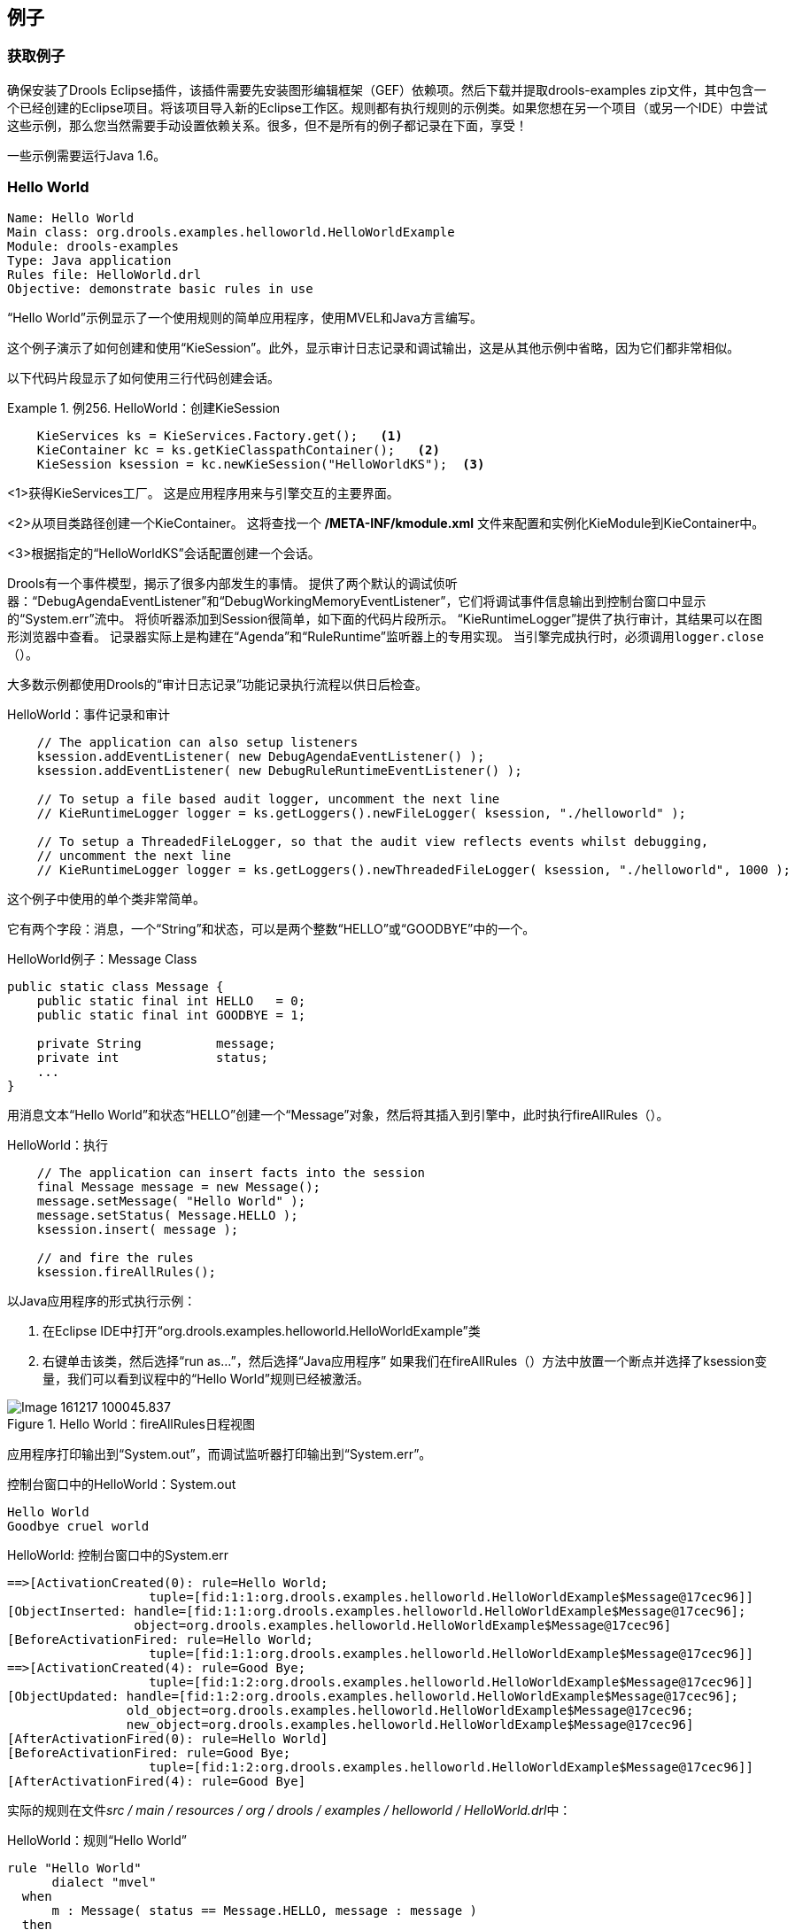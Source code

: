== 例子

=== 获取例子

确保安装了Drools Eclipse插件，该插件需要先安装图形编辑框架（GEF）依赖项。然后下载并提取drools-examples zip文件，其中包含一个已经创建的Eclipse项目。将该项目导入新的Eclipse工作区。规则都有执行规则的示例类。如果您想在另一个项目（或另一个IDE）中尝试这些示例，那么您当然需要手动设置依赖关系。很多，但不是所有的例子都记录在下面，享受！

一些示例需要运行Java 1.6。

===  Hello World

[source,java]
----
Name: Hello World
Main class: org.drools.examples.helloworld.HelloWorldExample
Module: drools-examples
Type: Java application
Rules file: HelloWorld.drl
Objective: demonstrate basic rules in use
----

“Hello World”示例显示了一个使用规则的简单应用程序，使用MVEL和Java方言编写。

这个例子演示了如何创建和使用“KieSession”。此外，显示审计日志记录和调试输出，这是从其他示例中省略，因为它们都非常相似。

以下代码片段显示了如何使用三行代码创建会话。

.例256. HelloWorld：创建KieSession
====
[source,java]
----
    KieServices ks = KieServices.Factory.get();   <1>
    KieContainer kc = ks.getKieClasspathContainer();   <2>
    KieSession ksession = kc.newKieSession("HelloWorldKS");  <3>
----

<1>获得KieServices工厂。 这是应用程序用来与引擎交互的主要界面。

<2>从项目类路径创建一个KieContainer。 这将查找一个 **/META-INF/kmodule.xml** 文件来配置和实例化KieModule到KieContainer中。

<3>根据指定的“HelloWorldKS”会话配置创建一个会话。

====

Drools有一个事件模型，揭示了很多内部发生的事情。 提供了两个默认的调试侦听器：“DebugAgendaEventListener”和“DebugWorkingMemoryEventListener”，它们将调试事件信息输出到控制台窗口中显示的“System.err”流中。 将侦听器添加到Session很简单，如下面的代码片段所示。 “KieRuntimeLogger”提供了执行审计，其结果可以在图形浏览器中查看。 记录器实际上是构建在“Agenda”和“RuleRuntime”监听器上的专用实现。 当引擎完成执行时，必须调用``logger.close（）``。

大多数示例都使用Drools的“审计日志记录”功能记录执行流程以供日后检查。

.HelloWorld：事件记录和审计
[source,java]
----
    // The application can also setup listeners
    ksession.addEventListener( new DebugAgendaEventListener() );
    ksession.addEventListener( new DebugRuleRuntimeEventListener() );

    // To setup a file based audit logger, uncomment the next line
    // KieRuntimeLogger logger = ks.getLoggers().newFileLogger( ksession, "./helloworld" );

    // To setup a ThreadedFileLogger, so that the audit view reflects events whilst debugging,
    // uncomment the next line
    // KieRuntimeLogger logger = ks.getLoggers().newThreadedFileLogger( ksession, "./helloworld", 1000 );
----

这个例子中使用的单个类非常简单。 

它有两个字段：消息，一个“String”和状态，可以是两个整数“HELLO”或“GOODBYE”中的一个。

.HelloWorld例子：Message Class
[source,java]
----
public static class Message {
    public static final int HELLO   = 0;
    public static final int GOODBYE = 1;

    private String          message;
    private int             status;
    ...
}
----

用消息文本“Hello World”和状态“HELLO”创建一个“Message”对象，然后将其插入到引擎中，此时执行fireAllRules（）。

.HelloWorld：执行
[source,java]
----
    // The application can insert facts into the session
    final Message message = new Message();
    message.setMessage( "Hello World" );
    message.setStatus( Message.HELLO );
    ksession.insert( message );

    // and fire the rules
    ksession.fireAllRules();
----

以Java应用程序的形式执行示例：

1. 在Eclipse IDE中打开“org.drools.examples.helloworld.HelloWorldExample”类

2. 右键单击该类，然后选择“run as...”，然后选择“Java应用程序”
如果我们在fireAllRules（）方法中放置一个断点并选择了ksession变量，我们可以看到议程中的“Hello World”规则已经被激活。

.Hello World：fireAllRules日程视图
image::images/Image-161217-100045.837.png[]

应用程序打印输出到“System.out”，而调试监听器打印输出到“System.err”。

.控制台窗口中的HelloWorld：System.out
[source,java]
----
Hello World
Goodbye cruel world
----

.HelloWorld: 控制台窗口中的System.err
[source,java]
----
==>[ActivationCreated(0): rule=Hello World;
                   tuple=[fid:1:1:org.drools.examples.helloworld.HelloWorldExample$Message@17cec96]]
[ObjectInserted: handle=[fid:1:1:org.drools.examples.helloworld.HelloWorldExample$Message@17cec96];
                 object=org.drools.examples.helloworld.HelloWorldExample$Message@17cec96]
[BeforeActivationFired: rule=Hello World;
                   tuple=[fid:1:1:org.drools.examples.helloworld.HelloWorldExample$Message@17cec96]]
==>[ActivationCreated(4): rule=Good Bye;
                   tuple=[fid:1:2:org.drools.examples.helloworld.HelloWorldExample$Message@17cec96]]
[ObjectUpdated: handle=[fid:1:2:org.drools.examples.helloworld.HelloWorldExample$Message@17cec96];
                old_object=org.drools.examples.helloworld.HelloWorldExample$Message@17cec96;
                new_object=org.drools.examples.helloworld.HelloWorldExample$Message@17cec96]
[AfterActivationFired(0): rule=Hello World]
[BeforeActivationFired: rule=Good Bye;
                   tuple=[fid:1:2:org.drools.examples.helloworld.HelloWorldExample$Message@17cec96]]
[AfterActivationFired(4): rule=Good Bye]
----

实际的规则在文件__src / main / resources / org / drools / examples / helloworld / HelloWorld.drl__中：

.HelloWorld：规则“Hello World”
[source,java]
----
rule "Hello World"
      dialect "mvel"
  when
      m : Message( status == Message.HELLO, message : message )
  then
      System.out.println( message );
      modify ( m ) { message = "Goodbye cruel world",
                     status = Message.GOODBYE };
end
----

该规则的LHS（在``when``）部分规定，对于插入到状态为“Message.HELLO”的Rule Runtime的每个“Message”对象，它将被激活。除此之外，还创建了两个变量绑定：变量“message”绑定到“message”属性，变量“m”绑定到匹配的“Message”对象本身。

该规则的RHS（在“then”后面）或规则的结果部分是用规则属性“dialect”声明的MVEL表达式语言编写的。在将绑定变量“message”的内容打印到“System.out”后，该规则改变了“Message”对象边界的“message”和“status”属性的值到``m``。这是通过使用MVEL的``modify``语句来完成的，它允许您在一个语句中应用一个赋值块，引擎会在块尾部自动通知变化。

在“修改”调用中，可以在DRL中设置一个断点，并在执行规则结果期间再次检查“日程”视图。这次我们通过“Debug As”和“Drools application”开始执行，而不是运行“Java应用程序”：

1.在Eclipse IDE中打开“org.drools.examples.HelloWorld”类。

2.右键单击该类，然后选择“调试为...”，然后选择“Drools应用程序”。
现在我们可以看到使用Java方言的另一个规则“Good Bye”被激活并放置在议程中。

图379. Hello World：规则“Hello World”议程视图该规则的LHS（在``when``）部分规定，对于插入到状态为“Message.HELLO”的Rule Runtime的每个“Message”对象，它将被激活。除此之外，还创建了两个变量绑定：变量“message”绑定到“message”属性，变量“m”绑定到匹配的“Message”对象本身。

该规则的RHS（在“then”后面）或规则的结果部分是用规则属性“dialect”声明的MVEL表达式语言编写的。在将绑定变量“message”的内容打印到“System.out”后，该规则改变了“Message”对象边界的“message”和“status”属性的值到``m``。这是通过使用MVEL的``modify``语句来完成的，它允许您在一个语句中应用一个赋值块，引擎会在块尾部自动通知变化。

在“修改”调用中，可以在DRL中设置一个断点，并在执行规则结果期间再次检查“日程”视图。这次我们通过“Debug As”和“Drools application”开始执行，而不是运行“Java应用程序”：

1.在Eclipse IDE中打开“org.drools.examples.HelloWorld”类。

2.右键单击该类，然后选择“调试为...”，然后选择“Drools应用程序”。
现在我们可以看到使用Java方言的另一个规则“Good Bye”被激活并放置在议程中。

.Hello World：规则“Hello World”议程视图
image::images/Image-161217-100142.097.png[]

指定“java”方言的“Good Bye”规则与“Hello World”规则相似，只是它与状态为“Message.GOODBYE”的“Message”对象相匹配。
例263. HelloWorld：规则“Good Bye”
[source,java]
----
rule "Good Bye"
      dialect "java"
  when
      Message( status == Message.GOODBYE, message : message )
  then
      System.out.println( message );
end
----

实例化KieRuntimeLogger的Java代码创建了一个审计日志文件，可以将其加载到审计视图中。 Audit视图在许多示例中用于演示示例执行流程。 在下面的视图屏幕截图中，我们可以看到该对象被插入，这将创建“Hello World”规则的激活; 然后执行激活，其更新引起“再见”规则激活的“消息”对象; 最后还会执行“再见”规则。 在“审计”视图中选择事件以绿色突出显示原始事件; 因此“激活已创建”事件以绿色突出显示为“激活已执行”事件的来源。

.Hello World：审核视图
image::images/Image-161217-100214.049.png[]

=== 状态示例

这个例子实现了两个不同的版本来演示实现相同基本行为的不同方式：前向链接，即引擎根据工作内存中事实的变化，评估，激活和激发规则的能力。

==== Understanding the State Example

[source,java]
----
Name: State Example
Main class: org.drools.examples.state.StateExampleUsingSalience
Module: drools-examples
Type: Java application
Rules file: StateExampleUsingSalience.drl
Objective: Demonstrates basic rule use and Conflict Resolution for rule firing priority.
----

每个“State”类都有其名称和当前状态的字段（参见org.drools.examples.state.State类）。 每个对象的两种可能的状态是：

*“NOTRUN”

*“FINISHED”

.State Class
[source,java]
----
public class State {
    public static final int NOTRUN   = 0;
    public static final int FINISHED = 1;

    private final PropertyChangeSupport changes =
        new PropertyChangeSupport( this );

    private String name;
    private int    state;

    ... setters and getters go here...
}
----

忽略后面将解释的“PropertyChangeSupport”，我们看到创建了四个名为A，B，C和D的“State”对象。最初它们的状态被设置为“NOTRUN”，这是默认的 为使用的构造函数。 每个实例依次被断言为Session，然后调用“fireAllRules（）”。

.显着性状态：执行
[source,java]
----
        final State a = new State( "A" );
        final State b = new State( "B" );
        final State c = new State( "C" );
        final State d = new State( "D" );

        ksession.insert( a );
        ksession.insert( b );
        ksession.insert( c );
        ksession.insert( d );

        ksession.fireAllRules();

        ksession.dispose(); // Stateful rule session must always be disposed when finished
----

要执行该应用程序：

1.在Eclipse IDE中打开“org.drools.examples.state.StateExampleUsingSalience”类。

2.右键单击该类，然后选择“作为...运行”，然后选择“Java应用程序”
您将在Eclipse控制台窗口中看到以下输出：

.突出状态：控制台输出
[source,java]
----
A finished
B finished
C finished
D finished
----

共有四条规则。 首先，“Bootstrap”规则触发，设置A为“FINISHED”状态，然后B使状态改变为“FINISHED”。 C和D都依赖于B，引起一个冲突，这个冲突由显着性值来解决。 让我们看看这个被执行的方式。

了解发生的事情的最好方法是使用审计日志功能以图形方式查看每个操作的结果。 要查看由此示例运行生成的审计日志，请执行以下操作：

1. 如果审核视图不可见，点击“窗口”，然后选择“显示视图”，然后选择“其他...”和“流水”，最后选择“审核视图”。

2. 在“审计视图”中单击“打开日志”按钮并选择文件“<drools-examples-dir>/log/state.log”之后，“审计视图”将如下图所示：

.突出状态示例审计视图
image::images/Image-161217-100313.625.png[]

从上到下阅读“审计视图”中的日志，我们看到工作内存中的每个操作和相应的更改。 通过这种方式，我们观察到状态对象A在“NOTRUN”状态中的声明激活了“Bootstrap”规则，而其他“状态”对象的声明没有立即生效。

.突出状态：规则“引导”
[source,java]
----
rule Bootstrap
    when
        a : State(name == "A", state == State.NOTRUN )
    then
        System.out.println(a.getName() + " finished" );
        a.setState( State.FINISHED );
end
----

规则Bootstrap的执行将A的状态改变为“FINISHED”，然后激活规则“A到B”。

.突出状态：规则“A到B”
[source,java]
----
rule "A to B"
    when
        State(name == "A", state == State.FINISHED )
        b : State(name == "B", state == State.NOTRUN )
    then
        System.out.println(b.getName() + " finished" );
        b.setState( State.FINISHED );
end
----

规则“A到B”的执行将B的状态改变为“完成”，这激活了规则“B到C”和“B到D”，将他们的激活放到议程上。 从现在开始，这两条规则可能会触发，因此，它们被认为是“冲突的”。 冲突解决策略允许引擎的议程来决定要触发哪个规则。 由于规则“B到C”具有**更高显着性值**（10对比默认显着值0），所以它首先触发，修改对象C以表示“完成”。 上面显示的审计视图反映了规则“A到B”中“状态”对象的修改，导致两个激活冲突。 议程的观点也可以用来调查议程的状态，调试点放在规则本身，议程观点打开。 下面的屏幕截图显示了规则“A到B”中的断点和具有两个冲突规则的议程的状态。

.状态示例日程视图
image::images/Image-161217-100348.262.png[]

.突出状态：规则“B到C”
[source,java]
----
rule "B to C"
        salience 10
    when
        State(name == "B", state == State.FINISHED )
        c : State(name == "C", state == State.NOTRUN )
    then
        System.out.println(c.getName() + " finished" );
        c.setState( State.FINISHED );
end
----

规则“B到D”最后触发，修改对象D到状态“完成”。

.显着性状态：规则“B到D”
[source,java]
----
rule "B to D"
    when
        State(name == "B", state == State.FINISHED )
        d : State(name == "D", state == State.NOTRUN )
    then
        System.out.println(d.getName() + " finished" );
        d.setState( State.FINISHED );
end
----

没有更多的规则可以执行，所以引擎停止。

在这个例子中另一个值得注意的概念是使用基于PropertyChangeListener对象的__dynamic facts__。 如文档中所述，为了让引擎看到事实属性的变化并作出反应，应用程序必须告诉引擎发生了变化。 这可以通过使用“modify”语句在规则中显式地完成，或者通过让引擎知道事实实现由__JavaBeans规范定义的“PropertyChangeSupport”来隐式完成。 这个例子演示了如何使用“PropertyChangeSupport”来避免在规则中需要显式的“修改”语句。 为了使用这个特性，确保你的事实实现了``PropertyChangeSupport``，就像类org.drools.example.State`一样，并且在规则文件中使用下面的代码来配置引擎 听取这些事实的财产变化：

.声明一个动态事实
[source,java]
----
declare type State
    @propertyChangeSupport
end
----

当使用“PropertyChangeListener”对象时，每个设置者必须为通知实现一些额外的代码。 这里是org.drools.examples类中``state`的setter：

.使用PropertyChangeSupport的Setter示例
[source,java]
----
public void setState(final int newState) {
    int oldState = this.state;
    this.state = newState;
    this.changes.firePropertyChange( "state",
                                     oldState,
                                     newState );
}
----

在这个例子中还有另一个类：``StateExampleUsingAgendaGroup``。 它从A到B执行到C到D，如上所述，但是“StateExampleUsingAgendaGroup”使用议程组来控制规则冲突，并且首先触发哪个规则冲突。

议程小组是将议程分成小组和控制哪些小组可以执行的一种方式。 默认情况下，所有规则都在议程组“MAIN”中。 “议程组”属性可让您为规则指定不同的议程组。 最初，工作记忆的重点是议程组“主要”。 小组的规则只有在小组获得焦点时才会触发。 这可以通过``setFocus（）``或规则属性``auto-focus``实现。 “自动对焦”是指规则匹配并激活时，规则自动将焦点设置到其议程组。 这是“自动对焦”，使“B到C”规则在“B到D”之前开始。

.议程组状态例子：规则“B到C”
[source,java]
----
rule "B to C"
      agenda-group "B to C"
      auto-focus true
  when
      State(name == "B", state == State.FINISHED )
      c : State(name == "C", state == State.NOTRUN )
  then
      System.out.println(c.getName() + " finished" );
      c.setState( State.FINISHED );
      kcontext.getKnowledgeRuntime().getAgenda().getAgendaGroup( "B to D" ).setFocus();
end
----

规则“B到C”在议程组“B到D”上调用“setFocus（）”，允许激活规则，允许规则“B到D”触发。

.议程组状态例子：规则“B到D”
[source,java]
----
rule "B to D"
      agenda-group "B to D"
  when
      State(name == "B", state == State.FINISHED )
      d : State(name == "D", state == State.NOTRUN )
  then
      System.out.println(d.getName() + " finished" );
      d.setState( State.FINISHED );
end
----

=== 斐波那契的例子

[source,java]
----
Name: Fibonacci
Main class: org.drools.examples.fibonacci.FibonacciExample
Module: drools-examples
Type: Java application
Rules file: Fibonacci.drl
Objective: Demonstrates Recursion,
  the CE not and cross product matching
----

由比萨的莱昂纳多发现的斐波纳契数（参见http://en.wikipedia.org/wiki/Fibonacci_number[html：en.wikipedia.org/wiki/Fibonacci_number]）（参见http://en.wikipedia.org /wiki/Fibonacci[http://en.wikipedia.org/wiki/Fibonacci]）是一个以0和1开始的序列。下一个斐波那契数是通过加上两个前面的斐波那契数得到的。 斐波纳契数列以0,1,1,2,3,5,8,13,21,34,55,89,144,233,377,610,987,1597,2584,4181,6765,10946 ... 斐波那契示例演示递归和冲突解决与显着性值。

在这个例子中使用了单一事实类“斐波那契”。 它有两个字段，顺序和值。 序列字段用于指示斐波纳契数列中对象的位置。 值字段显示该序列位置的斐波那契对象的值，使用-1表示仍需要计算的值。

.斐波那契类
[source,java]
----
public static class Fibonacci {
    private int  sequence;
    private long value;

    public Fibonacci( final int sequence ) {
        this.sequence = sequence;
        this.value = -1;
    }

    ... setters and getters go here...
}
----

执行示例：

1. 在Eclipse IDE中打开“org.drools.examples.fibonacci.FibonacciExample”类。

2. 右键单击该类，然后选择“作为...运行”，然后选择“Java应用程序”
Eclipse在其控制台窗口中显示以下输出（“... snip ...”表示为了节省空间而删除的行）：

.Fibonacci例子：控制台输出
[source,java]
----
recurse for 50
recurse for 49
recurse for 48
recurse for 47
...snip...
recurse for 5
recurse for 4
recurse for 3
recurse for 2
1 == 1
2 == 1
3 == 2
4 == 3
5 == 5
6 == 8
...snip...
47 == 2971215073
48 == 4807526976
49 == 7778742049
50 == 12586269025
----

为了从Java中解决这个问题，我们只插入一个Fibonacci对象，序列字段为50，然后使用递归规则插入其他49个“斐波那契”对象。 这个例子不使用“PropertyChangeSupport”。 它使用MVEL方言，这意味着我们可以使用“修改”关键字，它允许一个块设置器动作，它也通知引擎的变化。

.Fibonacci例子：执行
[source,java]
----
ksession.insert( new Fibonacci( 50 ) );
ksession.fireAllRules();
----

规则递归非常简单。 它将每个断言的“斐波那契”对象与值-1相匹配，创建并断言一个新的“斐波那契”对象，其序列小于当前匹配的对象。 每次添加Fibonacci对象，而序列字段等于1的对象不存在时，规则将重新匹配并再次触发。 一旦我们在内存中有50个Fibonacci对象，就使用``not``条件元素来停止规则的匹配。 该规则也有一个显着的价值，因为我们需要在执行Bootstrap规则之前拥有所有50个“Fibonacci”对象。

.Fibonacci例子：Rule“Recurse”
[source,java]
----
rule Recurse
    salience 10
    when
        f : Fibonacci ( value == -1 )
        not ( Fibonacci ( sequence == 1 ) )
    then
        insert( new Fibonacci( f.sequence - 1 ) );
        System.out.println( "recurse for " + f.sequence );
end
----

审计视图显示了由Java代码完成的序列字段为50的“斐波那契”对象的原始断言。 审计视图显示规则的连续递归，每个断言的“Fibonacci”对象导致Recurse规则被激活并再次触发。

.Fibonacci示例：“递归”审计视图1
image::images/Image-161217-100438.637.png[]

当一个序列字段为2的“Fibonacci”对象被声明时，“Bootstrap”规则会与“Recurse”规则一起被匹配和激活。 请注意字段“sequence”上的多重限制，测试是否与1或2相等。

.Fibonacci例子：规则“Bootstrap”
[source,java]
----
rule Bootstrap
    when
        f : Fibonacci( sequence == 1 || == 2, value == -1 ) // multi-restriction
    then
        modify ( f ){ value = 1 };
        System.out.println( f.sequence + " == " + f.value );
end
----

在这一点上，议程看起来如下所示。 然而，“Bootstrap”规则不会触发，因为“Recurse”规则具有更高的显着性。

.Fibonacci示例：“递归”议程视图1
image::images/Image-161217-100516.733.png[]

当一个序列为1的Fibonacci对象被声明时，Bootstrap规则再次匹配，导致两条规则的激活。 请注意，“Recurse”规则不匹配和激活，因为只要存在序列为1的“Fibonacci”对象，“not”条件元素就会停止规则的匹配。

.斐波纳契示例：“递归”议程视图2
image::images/Image-161217-100533.606.png[]

一旦我们有两个“斐波那契”对象的值不等于-1，“计算”规则就可以匹配。这是“Bootstrap”规则，将序列1和2的对象设置为值1.此时在工作存储器中有50个斐波那契对象。现在我们需要选择一个合适的三元组来依次计算它们的每个值。在没有场限制的情况下使用三个斐波纳契模式限制可能的交叉产品将导致50x49x48的可能组合，导致约125,000个可能的规则发射，其中大部分是不正确的。 “计算”规则使用字段约束以正确的顺序正确约束斐波纳契模式;这种技术被称为__cross产品匹配___。第一个模式找到任意一个值为！= -1的斐波那契，并绑定模式和字段。第二个斐波那契也是这样做的，但是它增加了一个额外的字段约束，以确保它的序列大于绑定到“f1”的斐波那契数。当这个规则第一次触发时，我们知道只有序列1和序列2的值为1，这两个约束确保了序列1和序列2的引用序列2引用序列2。斐波纳契的值等于-1，序列大于“f2”。在这一点上，我们有三个从可用交叉积中正确选择的“斐波那契”对象，我们可以计算出绑定到“f3”的第三个“斐波那契”对象的值。

.斐波纳契例子：规则“计算”
[source,java]
----
rule Calculate
    when
        // Bind f1 and s1
        f1 : Fibonacci( s1 : sequence, value != -1 )
        // Bind f2 and v2; refer to bound variable s1
        f2 : Fibonacci( sequence == (s1 + 1), v2 : value != -1 )
        // Bind f3 and s3; alternative reference of f2.sequence
        f3 : Fibonacci( s3 : sequence == (f2.sequence + 1 ), value == -1 )
    then
        // Note the various referencing techniques.
        modify ( f3 ) { value = f1.value + v2 };
        System.out.println( s3 + " == " + f3.value );
end
----

``modify``语句更新了绑定到``f3``的``Fibonacci``对象的值。 这意味着我们现在有另一个新的斐波纳契对象，其值不等于-1，这允许“计算”规则重新匹配并计算下一个斐波纳契数。 下面的Audit视图显示了如何触发最后一个“Bootstrap”修改“Fibonacci”对象，使“计算”规则匹配，然后修改另一个允许“计算”规则再次匹配的斐波纳契对象。 这个过程一直持续到所有Fibonacci对象的值被设置为止。

.斐波那契示例：“Bootstrap”审计视图
image::images/Image-161217-100601.076.png[]

=== 银行教程

[source,java]
----
Name: BankingTutorial
Main class: org.drools.examples.banking.BankingExamplesApp.java
Module: drools-examples
Type: Java application
Rules file: org.drools.examples.banking.*.drl
Objective: Demonstrate pattern matching, basic sorting and calculation rules.
----

本教程演示了开发完整的个人银行应用程序以处理多个账户中的贷方和借记的过程。 它使用一组为设计过程创建的设计模式。

RuleRunner类是一个简单的工具，用来对一组数据执行一个或多个DRL文件。 它编译软件包并为每个执行创建知识库，使我们能够轻松执行每个场景并检查输出。 事实上，对于一个只需构建一次知识库并进行缓存的生产系统来说，这并不是一个好的解决方案，但对于本教程来说，这应该就足够了。

.银行教程：RuleRunner
[source,java]
----
public class RuleRunner {

    public RuleRunner() {
    }

    public void runRules(String[] rules,
                         Object[] facts) throws Exception {

        KnowledgeBase kbase = KnowledgeBaseFactory.newKnowledgeBase();
        KnowledgeBuilder kbuilder = KnowledgeBuilderFactory.newKnowledgeBuilder();

        for ( int i = 0; i < rules.length; i++ ) {
            String ruleFile = rules[i];
            System.out.println( "Loading file: " + ruleFile );
            kbuilder.add( ResourceFactory.newClassPathResource( ruleFile,
                                                                RuleRunner.class ),
                          ResourceType.DRL );
        }

        Collection<KnowledgePackage> pkgs = kbuilder.getKnowledgePackages();
        kbase.addKnowledgePackages( pkgs );
        StatefulKnowledgeSession ksession = kbase.newStatefulKnowledgeSession();

        for ( int i = 0; i < facts.length; i++ ) {
            Object fact = facts[i];
            System.out.println( "Inserting fact: " + fact );
            ksession.insert( fact );
        }

        ksession.fireAllRules();
    }
}
----

我们的第一个示例Java类加载并执行单个DRL文件__Example.drl__，但不插入任何数据。

.银行教程：Java例子1
[source,java]
----
public class Example1 {
    public static void main(String[] args) throws Exception {
        new RuleRunner().runRules( new String[] { "Example1.drl" },
                                   new Object[0] );
    }
}
----

执行的第一个简单规则有一个总是为真的单个“eval”条件，所以这个规则将在启动之后匹配并触发一次。

.Banking教程：Example1.drl中的规则
[source,java]
----
rule "Rule 01"
    when
        eval( 1==1 )
    then
        System.out.println( "Rule 01 Works" );
end
----

规则的输出如下，显示规则匹配并执行单个打印语句。

.银行教程：Example1.java的输出
[source,java]
----
Loading file: Example1.drl
Rule 01 Works
----

下一步是提出一些简单的事实并将其打印出来。

.银行教程：Java Example2
[source,java]
----
public class Example2 {
    public static void main(String[] args) throws Exception {
        Number[] numbers = new Number[] {wrap(3), wrap(1), wrap(4), wrap(1), wrap(5)};
        new RuleRunner().runRules( new String[] { "Example2.drl" },
                                   numbers );
    }

    private static Integer wrap( int i ) {
        return new Integer(i);
    }
}
----

这不使用任何特定的事实，而是声明一组java.lang.Integer对象。 这不被认为是“最佳实践”，因为一个数字不是一个有用的事实，但我们在这里使用它来演示添加更多复杂性之前的基本技术。

现在我们将创建一个简单的规则来打印出这些数字。

.银行教程：Example2.drl中的规则
[source,java]
----
rule "Rule 02"
    when
        Number( $intValue : intValue )
    then
        System.out.println( "Number found with value: " + $intValue );
end
----

这个规则再一次没有什么特别之处。 它识别任何“Number”对象的事实并打印出这些值。 注意抽象类“Number”的使用：我们插入了“Integer”对象，但是我们现在寻找任何类型的数字。 模式匹配引擎能够匹配声明对象的接口和超类。

输出显示正在加载DRL，事实插入，然后匹配和解雇规则。 我们可以看到每个插入的数字都是匹配的，并被打印出来。

.银行教程：Example2.java的输出
[source,java]
----
Loading file: Example2.drl
Inserting fact: 3
Inserting fact: 1
Inserting fact: 4
Inserting fact: 1
Inserting fact: 5
Number found with value: 5
Number found with value: 1
Number found with value: 4
Number found with value: 1
Number found with value: 3
----

当然，有许多更好的方式来对数字进行排序，而不是使用规则，但是因为当我们开始查看银行业务规则时，我们将需要按日期顺序应用一些现金流，我们将开发简单的基于规则的排序技术。

.银行教程：Example3.java
[source,java]
----
public class Example3 {
    public static void main(String[] args) throws Exception {
        Number[] numbers = new Number[] {wrap(3), wrap(1), wrap(4), wrap(1), wrap(5)};
        new RuleRunner().runRules( new String[] { "Example3.drl" },
                                   numbers );
    }

    private static Integer wrap(int i) {
        return new Integer(i);
    }
}
----

我们再一次插入我们的Integer对象，但这次规则稍有不同：

.银行教程：Example3.drl中的规则
[source,java]
----
rule "Rule 03"
    when
        $number : Number( )
        not Number( intValue < $number.intValue )
    then
        System.out.println("Number found with value: " + $number.intValue() );
        retract( $number );
end
----

规则的第一行标识一个“Number”，并提取该值。 第二行确保不存在比第一个模式找到的更小的数字。 我们可能期望只匹配一个数字 - 在集合中最小的一个。 但是，打印后的数字缩回意味着最小的数字已被删除，显示次数最少的数字，依此类推。

结果输出显示数字现在按数字排序。

.Banking教程：Example3.java的输出
[source,java]
----
Loading file: Example3.drl
Inserting fact: 3
Inserting fact: 1
Inserting fact: 4
Inserting fact: 1
Inserting fact: 5
Number found with value: 1
Number found with value: 1
Number found with value: 3
Number found with value: 4
Number found with value: 5
----

我们准备开始走向个人会计规则。 第一步是创建一个“Cashflow”对象。

.银行教程：类现金流
[source,java]
----
public class Cashflow {
    private Date   date;
    private double amount;

    public Cashflow() {
    }

    public Cashflow(Date date, double amount) {
        this.date = date;
        this.amount = amount;
    }

    public Date getDate() {
        return date;
    }

    public void setDate(Date date) {
        this.date = date;
    }

    public double getAmount() {
        return amount;
    }

    public void setAmount(double amount) {
        this.amount = amount;
    }

    public String toString() {
        return "Cashflow[date=" + date + ",amount=" + amount + "]";
    }
}
----

“Cashflow”类有两个简单的属性，一个日期和一个金额。 （请注意，对货币单位使用``double``通常是__not__是一个好主意，因为浮点数不能准确表示大多数数字。）还有一个重载的构造函数来设置值，还有一个方法``toString`` 打印现金流。 __Example4.java__的Java代码插入五个现金流对象，具有不同的日期和金额。

.银行教程：Example4.java
[source,java]
----
public class Example4 {
    public static void main(String[] args) throws Exception {
        Object[] cashflows = {
            new Cashflow(new SimpleDate("01/01/2007"), 300.00),
            new Cashflow(new SimpleDate("05/01/2007"), 100.00),
            new Cashflow(new SimpleDate("11/01/2007"), 500.00),
            new Cashflow(new SimpleDate("07/01/2007"), 800.00),
            new Cashflow(new SimpleDate("02/01/2007"), 400.00),
        };

        new RuleRunner().runRules( new String[] { "Example4.drl" },
                                   cashflows );
    }
}
----

The convenience class ``SimpleDate`` extends ``java.util.Date``, providing a constructor taking a String as input and defining a date format. The code is listed below
Example 293. Banking Tutorial: Class SimpleDate
[source,java]
----
public class SimpleDate extends Date {
    private static final SimpleDateFormat format = new SimpleDateFormat("dd/MM/yyyy");

    public SimpleDate(String datestr) throws Exception {
        setTime(format.parse(datestr).getTime());
    }
}
----

现在，我们来看看__Example4.drl__，看看我们如何打印排序的“Cashflow”对象：

.银行教程：Example4.drl中的规则
[source,java]
----
rule "Rule 04"
    when
        $cashflow : Cashflow( $date : date, $amount : amount )
        not Cashflow( date < $date)
    then
        System.out.println("Cashflow: "+$date+" :: "+$amount);
        retract($cashflow);
end
----

在这里，我们确定一个“现金流量”并提取日期和金额。 在该规则的第二行中，我们确保没有比发现的现金流更早的日期。 结果，我们打印满足规则的“现金流量”，然后收回，为下一个最早的“现金流量”做准备。 所以，我们产生的输出是：

.银行教程：Example4.java的输出
[source,java]
----
Loading file: Example4.drl
Inserting fact: Cashflow[date=Mon Jan 01 00:00:00 GMT 2007,amount=300.0]
Inserting fact: Cashflow[date=Fri Jan 05 00:00:00 GMT 2007,amount=100.0]
Inserting fact: Cashflow[date=Thu Jan 11 00:00:00 GMT 2007,amount=500.0]
Inserting fact: Cashflow[date=Sun Jan 07 00:00:00 GMT 2007,amount=800.0]
Inserting fact: Cashflow[date=Tue Jan 02 00:00:00 GMT 2007,amount=400.0]
Cashflow: Mon Jan 01 00:00:00 GMT 2007 :: 300.0
Cashflow: Tue Jan 02 00:00:00 GMT 2007 :: 400.0
Cashflow: Fri Jan 05 00:00:00 GMT 2007 :: 100.0
Cashflow: Sun Jan 07 00:00:00 GMT 2007 :: 800.0
Cashflow: Thu Jan 11 00:00:00 GMT 2007 :: 500.0
----

接下来，我们扩展我们的“现金流量”，产生一个可以是信用或借方操作的“TypedCashflow”。 （通常情况下，我们只是将这个添加到“Cashflow”类型中，但是我们使用扩展来保持类的前一个版本不变）。

.Banking教程：Class TypedCashflow
[source,java]
----
public class TypedCashflow extends Cashflow {
    public static final int CREDIT = 0;
    public static final int DEBIT  = 1;

    private int             type;

    public TypedCashflow() {
    }

    public TypedCashflow(Date date, int type, double amount) {
        super( date, amount );
        this.type = type;
    }

    public int getType() {
        return type;
    }

    public void setType(int type) {
        this.type = type;
    }

    public String toString() {
        return "TypedCashflow[date=" + getDate() +
               ",type=" + (type == CREDIT ? "Credit" : "Debit") +
               ",amount=" + getAmount() + "]";
    }
}
----

有很多方法可以改善这个代码，但是为了这个例子，这个可以。

现在我们来创建Example5，这是一个运行我们的代码的类。

.银行教程：Example5.java
[source,java]
----
public class Example5 {
    public static void main(String[] args) throws Exception {
        Object[] cashflows = {
            new TypedCashflow(new SimpleDate("01/01/2007"),
                              TypedCashflow.CREDIT, 300.00),
            new TypedCashflow(new SimpleDate("05/01/2007"),
                              TypedCashflow.CREDIT, 100.00),
            new TypedCashflow(new SimpleDate("11/01/2007"),
                              TypedCashflow.CREDIT, 500.00),
            new TypedCashflow(new SimpleDate("07/01/2007"),
                              TypedCashflow.DEBIT, 800.00),
            new TypedCashflow(new SimpleDate("02/01/2007"),
                              TypedCashflow.DEBIT, 400.00),
        };

        new RuleRunner().runRules( new String[] { "Example5.drl" },
                                   cashflows );
    }
}
----

在这里，我们简单地创建一组“Cashflow”对象，它们是信用卡或借记卡业务。 我们将它们和__Example5.drl__提供给RuleEngine。

现在，我们来看一个打印排序的“Cashflow”对象的规则。

.银行教程：Example5.drl中的规则
[source,java]
----
rule "Rule 05"
    when
        $cashflow : TypedCashflow( $date : date,
                                   $amount : amount,
                                   type == TypedCashflow.CREDIT )
        not TypedCashflow( date < $date,
                           type == TypedCashflow.CREDIT )
    then
        System.out.println("Credit: "+$date+" :: "+$amount);
        retract($cashflow);
end
----

在这里，我们用“CREDIT”类型标识一个“Cashflow”事实并提取日期和金额。 在该规则的第二行中，我们确保不存在相同类型的“现金流量”，并且具有比找到的更早的日期。 结果是，我们打印满足模式的现金流，然后将其收回，为下一个最早的“CREDIT”类型的现金流提供路径。

所以，我们产生的输出是

.银行教程：Example5.java的输出
[source,java]
----
Loading file: Example5.drl
Inserting fact: TypedCashflow[date=Mon Jan 01 00:00:00 GMT 2007,type=Credit,amount=300.0]
Inserting fact: TypedCashflow[date=Fri Jan 05 00:00:00 GMT 2007,type=Credit,amount=100.0]
Inserting fact: TypedCashflow[date=Thu Jan 11 00:00:00 GMT 2007,type=Credit,amount=500.0]
Inserting fact: TypedCashflow[date=Sun Jan 07 00:00:00 GMT 2007,type=Debit,amount=800.0]
Inserting fact: TypedCashflow[date=Tue Jan 02 00:00:00 GMT 2007,type=Debit,amount=400.0]
Credit: Mon Jan 01 00:00:00 GMT 2007 :: 300.0
Credit: Fri Jan 05 00:00:00 GMT 2007 :: 100.0
Credit: Thu Jan 11 00:00:00 GMT 2007 :: 500.0
----

继续我们的银行业务，我们现在要在两个银行账户上处理贷方和借方，计算账户余额。 为了做到这一点，我们创建了两个独立的``Account``对象，并在将它们传递给Rule Engine之前将它们注入到``Cashflows``对象中。 这样做的原因是提供方便的访问正确的帐户，而不必诉诸辅助类。 先来看看“Account”类。 这是一个带有帐号和余额的简单Java对象：

.银行教程：账户class
[source,java]
----
public class Account {
    private long   accountNo;
    private double balance = 0;

    public Account() {
    }

    public Account(long accountNo) {
        this.accountNo = accountNo;
    }

    public long getAccountNo() {
        return accountNo;
    }

    public void setAccountNo(long accountNo) {
        this.accountNo = accountNo;
    }

    public double getBalance() {
        return balance;
    }

    public void setBalance(double balance) {
        this.balance = balance;
    }

    public String toString() {
        return "Account[" + "accountNo=" + accountNo + ",balance=" + balance + "]";
    }
}
----

现在让我们来扩展我们的TypedCashflow，得到AllocatedCashflow来包含一个Account参考。

.Banking教程：Class AllocatedCashflow
[source,java]
----
public class AllocatedCashflow extends TypedCashflow {
    private Account account;

    public AllocatedCashflow() {
    }

    public AllocatedCashflow(Account account, Date date, int type, double amount) {
        super( date, type, amount );
        this.account = account;
    }

    public Account getAccount() {
        return account;
    }

    public void setAccount(Account account) {
        this.account = account;
    }

    public String toString() {
        return "AllocatedCashflow[" +
               "account=" + account +
               ",date=" + getDate() +
               ",type=" + (getType() == CREDIT ? "Credit" : "Debit") +
               ",amount=" + getAmount() + "]";
    }
}
----

__Example5.java__的Java代码创建了两个“Account”对象，并在构造函数调用中将其中的一个传递给每个现金流。

.银行教程：Example5.java
[source,java]
----
public class Example6 {
    public static void main(String[] args) throws Exception {
        Account acc1 = new Account(1);
        Account acc2 = new Account(2);

        Object[] cashflows = {
            new AllocatedCashflow(acc1,new SimpleDate("01/01/2007"),
                                  TypedCashflow.CREDIT, 300.00),
            new AllocatedCashflow(acc1,new SimpleDate("05/02/2007"),
                                  TypedCashflow.CREDIT, 100.00),
            new AllocatedCashflow(acc2,new SimpleDate("11/03/2007"),
                                  TypedCashflow.CREDIT, 500.00),
            new AllocatedCashflow(acc1,new SimpleDate("07/02/2007"),
                                  TypedCashflow.DEBIT,  800.00),
            new AllocatedCashflow(acc2,new SimpleDate("02/03/2007"),
                                  TypedCashflow.DEBIT,  400.00),
            new AllocatedCashflow(acc1,new SimpleDate("01/04/2007"),
                                  TypedCashflow.CREDIT, 200.00),
            new AllocatedCashflow(acc1,new SimpleDate("05/04/2007"),
                                  TypedCashflow.CREDIT, 300.00),
            new AllocatedCashflow(acc2,new SimpleDate("11/05/2007"),
                                  TypedCashflow.CREDIT, 700.00),
            new AllocatedCashflow(acc1,new SimpleDate("07/05/2007"),
                                  TypedCashflow.DEBIT,  900.00),
            new AllocatedCashflow(acc2,new SimpleDate("02/05/2007"),
                                  TypedCashflow.DEBIT,  100.00)
        };

        new RuleRunner().runRules( new String[] { "Example6.drl" },
                                   cashflows );
    }
}
----

现在，我们来看看__Example6.drl__中的规则，以了解我们如何按日期顺序应用每个现金流并计算和打印余额。

.Banking教程：Example6.drl中的规则
[source,java]
----
rule "Rule 06 - Credit"
    when
        $cashflow : AllocatedCashflow( $account : account,
                                       $date : date,
                                       $amount : amount,
                                       type == TypedCashflow.CREDIT )
        not AllocatedCashflow( account == $account, date < $date)
    then
        System.out.println("Credit: " + $date + " :: " + $amount);
        $account.setBalance($account.getBalance()+$amount);
        System.out.println("Account: " + $account.getAccountNo() +
                           " - new balance: " + $account.getBalance());
        retract($cashflow);
end

rule "Rule 06 - Debit"
    when
        $cashflow : AllocatedCashflow( $account : account,
                            $date : date,
                            $amount : amount,
                            type == TypedCashflow.DEBIT )
        not AllocatedCashflow( account == $account, date < $date)
    then
        System.out.println("Debit: " + $date + " :: " + $amount);
        $account.setBalance($account.getBalance() - $amount);
        System.out.println("Account: " + $account.getAccountNo() +
                           " - new balance: " + $account.getBalance());
        retract($cashflow);
end
----

虽然我们有单独的信贷和借记规则，但是我们在检查早期现金流量时没有指定类型。 这是为了使所有现金流量按日期顺序应用，而不管现金流类型。 在这种情况下，我们确定要使用的账户，并在后果中用现金流量进行更新。

.Banking教程：Example6.java的输出
[source,java]
----
Loading file: Example6.drl
Inserting fact: AllocatedCashflow[account=Account[accountNo=1,balance=0.0],date=Mon Jan 01 00:00:00 GMT 2007,type=Credit,amount=300.0]
Inserting fact: AllocatedCashflow[account=Account[accountNo=1,balance=0.0],date=Mon Feb 05 00:00:00 GMT 2007,type=Credit,amount=100.0]
Inserting fact: AllocatedCashflow[account=Account[accountNo=2,balance=0.0],date=Sun Mar 11 00:00:00 GMT 2007,type=Credit,amount=500.0]
Inserting fact: AllocatedCashflow[account=Account[accountNo=1,balance=0.0],date=Wed Feb 07 00:00:00 GMT 2007,type=Debit,amount=800.0]
Inserting fact: AllocatedCashflow[account=Account[accountNo=2,balance=0.0],date=Fri Mar 02 00:00:00 GMT 2007,type=Debit,amount=400.0]
Inserting fact: AllocatedCashflow[account=Account[accountNo=1,balance=0.0],date=Sun Apr 01 00:00:00 BST 2007,type=Credit,amount=200.0]
Inserting fact: AllocatedCashflow[account=Account[accountNo=1,balance=0.0],date=Thu Apr 05 00:00:00 BST 2007,type=Credit,amount=300.0]
Inserting fact: AllocatedCashflow[account=Account[accountNo=2,balance=0.0],date=Fri May 11 00:00:00 BST 2007,type=Credit,amount=700.0]
Inserting fact: AllocatedCashflow[account=Account[accountNo=1,balance=0.0],date=Mon May 07 00:00:00 BST 2007,type=Debit,amount=900.0]
Inserting fact: AllocatedCashflow[account=Account[accountNo=2,balance=0.0],date=Wed May 02 00:00:00 BST 2007,type=Debit,amount=100.0]
Debit: Fri Mar 02 00:00:00 GMT 2007 :: 400.0
Account: 2 - new balance: -400.0
Credit: Sun Mar 11 00:00:00 GMT 2007 :: 500.0
Account: 2 - new balance: 100.0
Debit: Wed May 02 00:00:00 BST 2007 :: 100.0
Account: 2 - new balance: 0.0
Credit: Fri May 11 00:00:00 BST 2007 :: 700.0
Account: 2 - new balance: 700.0
Credit: Mon Jan 01 00:00:00 GMT 2007 :: 300.0
Account: 1 - new balance: 300.0
Credit: Mon Feb 05 00:00:00 GMT 2007 :: 100.0
Account: 1 - new balance: 400.0
Debit: Wed Feb 07 00:00:00 GMT 2007 :: 800.0
Account: 1 - new balance: -400.0
Credit: Sun Apr 01 00:00:00 BST 2007 :: 200.0
Account: 1 - new balance: -200.0
Credit: Thu Apr 05 00:00:00 BST 2007 :: 300.0
Account: 1 - new balance: 100.0
Debit: Mon May 07 00:00:00 BST 2007 :: 900.0
Account: 1 - new balance: -800.0
----

=== 定价规则决策表示例

定价规则决策表演示了在电子表格中使用Excel的XLS格式的决策表来计算保险单的零售成本。 提供规则集的目的是计算申请特定政策的汽车司机的基本价格和折扣。 司机的年龄，历史和政策类型都对基本保费有所贡献，而另外一些规则则以折扣百分比来处理。

[source,java]
----
Name: Example Policy Pricing
Main class: org.drools.examples.decisiontable.PricingRuleDTExample
Module: drools-examples
Type: Java application
Rules file: ExamplePolicyPricing.xls
Objective: demonstrate spreadsheet-based decision tables.
----

==== Executing the example

打开文件__PricingRuleDTExample.java__并将其作为Java应用程序执行。 它应该在控制台窗口中产生以下输出：

[source,java]
----
Cheapest possible
BASE PRICE IS: 120
DISCOUNT IS: 20
----

执行示例的代码遵循通常的模式。 加载规则，插入事实并创建无状态会话。 有什么不同是如何添加规则。

[source,java]
----
DecisionTableConfiguration dtableconfiguration =
    KnowledgeBuilderFactory.newDecisionTableConfiguration();
        dtableconfiguration.setInputType( DecisionTableInputType.XLS );

        KnowledgeBuilder kbuilder = KnowledgeBuilderFactory.newKnowledgeBuilder();

        Resource xlsRes = ResourceFactory.newClassPathResource( "ExamplePolicyPricing.xls",
                                                                getClass() );
        kbuilder.add( xlsRes,
                      ResourceType.DTABLE,
                      dtableconfiguration );
----

请注意使用“DecisionTableConfiguration”对象。 其输入类型设置为“DecisionTableInputType.XLS”。 如果你使用BRMS，这一切当然是照顾你的。

在这个例子中有两个事实类型，``Driver``和``Policy``。 两者都使用它们的默认值。 “驾驶员”已有30年的历史，没有事先声明，目前的风险状况为“低”。 申请的“政策”是“COMPREHENSIVE”，尚未获得批准。

==== The decision table

在这个决策表中，每一行都是一个规则，每一列都是一个条件或一个动作。

.决策表配置
image::images/Image-161217-100720.756.png[]

参照上面的电子表格显示，我们有`RuleSet`声明，它提供了包名。在这里还有其他可选的项目，比如用于全局变量的“Variables”，用于导入类的“Imports”。在这种情况下，规则的命名空间与我们使用的事实类相同，所以我们可以忽略它。

再往下看，我们可以看到“RuleTable”声明。此后的名称（定价范围）用作所有生成的规则的前缀。在此之下，我们有“条件或行动”，表明这一栏的目的，即它是否构成条件的一部分或者是否会产生规则的结果。

你可以看到有一个驱动程序，他的数据跨越三个单元格，这意味着它下面的模板表达式适用于这个事实。我们观察驾驶员的年龄范围（使用“$ 1”和“$ 2”，逗号分隔值），“locationRiskProfile”和“PriorClaims”。在行动栏中，我们设定政策底价并记录消息。

.基础价格计算
image::images/Image-161217-100744.279.png[]

在前面的电子表格部分中，有宽广的类别括号，由最左列中的注释表示。因为我们知道司机的细节和他们的政策，所以我们可以说（有点想法），他们应该匹配第18行，因为他们没有事故发生，而且是30岁。这给了我们120的底价。

.折扣计算
image::images/Image-161217-100809.007.png[]

以上部分包含我们可能授予我们的驱动程序的折扣条件。 “年龄”方括号中的折扣结果，之前索赔的数量和政策类型。 在我们的案例中，司机是30，没有任何先前的要求，并正在申请一个“综合”的政策，这意味着我们可以给20％的折扣。 请注意，这实际上是一个单独的表，但在同一个工作表中，以便应用不同的模板。

决策表生成规则很重要。 这意味着他们不是简单的自上而下的逻辑，而是更多的一种手段来捕捉数据导致的规则。 这是一个细微的差别，迷惑了一些人。 规则的评估不一定按给定的顺序，因为规则引擎的所有正常机制仍然适用。

=== 宠物店例子

[source,java]
----
Name: Pet Store
Main class: org.drools.examples.petstore.PetStoreExample
Module: drools-examples
Type: Java application
Rules file: PetStore.drl
Objective: Demonstrate use of Agenda Groups, Global Variables and integration with a GUI,
including callbacks from within the rules
----

Pet Store示例显示了如何将规则与GUI集成在一起，在这种情况下是基于Swing的桌面应用程序。在规则文件中，它演示了如何使用议程组和自动对焦来控制允许在任何给定时间触发一组规则中的哪一个。它还说明了规则中Java和MVEL方言的混合，累积函数的使用以及从规则集中调用Java函数的方式。

所有的Java代码都包含在一个文件__PetStore.java__中，定义了以下主要类（除了几个类来处理Swing事件）：

* ·`Petstore``包含我们很快会看到的``main（）``方法。

* “PetStoreUI”负责创建和显示基于Swing的GUI。它包含几个较小的类，主要用于响应各种GUI事件，例如鼠标按钮点击。

* TableModel保存表数据。把它看作是扩展了Swing类``AbstractTableModel``的JavaBean。

* CheckoutCallback允许GUI与规则交互。

* Ordershow可以保留我们想要购买的物品。

* ``采购`存储订单和我们正在购买的产品的细节。

* ``Product``是一个JavaBean，它提供了可供购买的产品的细节和价格。
大部分Java代码是纯JavaBeans或基于Swing的。本节仅讨论Swing相关的几个要点，但是有关Swing组件的很好的教程可以在Sun的Swing网站http://java.sun.com/docs/books/tutorial/uiswing/[http ：//java.sun.com/docs/books/tutorial/uiswing/]。

下面显示了与规则和事实相关的__Petstore.java__中的Java代码段。

.在PetStore.main中创建PetStore KieContainer
[source,java]
----
// KieServices is the factory for all KIE services
KieServices ks = KieServices.Factory.get();

// From the kie services, a container is created from the classpath
KieContainer kc = ks.getKieClasspathContainer();

// Create the stock.
Vector<Product> stock = new Vector<Product>();
stock.add( new Product( "Gold Fish", 5 ) );
stock.add( new Product( "Fish Tank", 25 ) );
stock.add( new Product( "Fish Food", 2 ) );

// A callback is responsible for populating the
// Working Memory and for firing all rules.
PetStoreUI ui = new PetStoreUI( stock,
                                new CheckoutCallback( kc ) );
ui.createAndShowGUI();
----

上面显示的代码根据类路径创建一个“KieContainer”，并基于__kmodule.xml__文件中的定义。 不同于事实被断言并立即开除的其他例子，这个例子将这个步骤推迟到稍后。 这样做的方式是通过最后一行来创建一个``PetStoreUI``对象，这个``PetStoreUI``对象是通过一个接受Vector对象``stock``的构造函数来收集我们的产品，一个``CheckoutCallback``的实例 包含我们刚刚加载的规则库的类。

触发规则的Java代码在“CheckoutCallBack.checkout（）”方法中。 当用户按下结账按钮时，这被触发（最终）。

.触发规则 - 从CheckoutCallBack.checkout（）中提取
[source,java]
----
public String checkout(JFrame frame, List<Product> items) {
    Order order = new Order();

    // Iterate through list and add to cart
    for ( Product p: items ) {
        order.addItem( new Purchase( order, p ) );
    }

    // Add the JFrame to the ApplicationData to allow for user interaction

    // From the container, a session is created based on
    // its definition and configuration in the META-INF/kmodule.xml file
    KieSession ksession = kcontainer.newKieSession("PetStoreKS");

    ksession.setGlobal( "frame", frame );
    ksession.setGlobal( "textArea", this.output );

    ksession.insert( new Product( "Gold Fish", 5 ) );
    ksession.insert( new Product( "Fish Tank", 25 ) );
    ksession.insert( new Product( "Fish Food", 2 ) );

    ksession.insert( new Product( "Fish Food Sample", 0 ) );

    ksession.insert( order );
    ksession.fireAllRules();

    // Return the state of the cart
    return order.toString();
}
----

两个项目被传入这个方法。一个是在GUI底部的输出文本框架周围的“JFrame”Swing组件的句柄。第二个是订单项目清单;这来自“TableModel”，它存储了GUI右上部分“表”区域的信息。

for循环将来自GUI的订单项目列表转换成也包含在文件__PetStore.java__中的“Order”JavaBean。请注意，可以直接在规则中引用Swing数据集，但使用简单的Java对象这样做是更好的编码实践。这意味着，如果我们想要将示例转换为Web应用程序，我们不会与Swing绑定。

需要注意的是，这个例子中的__all状态存储在Swing组件中，并且规则实际上是无状态的.__每次按下“Checkout”按钮时，该代码复制Swing“TableModel”的内容进入会话的工作记忆。

在这个代码中，有九个对KieSession的调用。第一个从“KieContainer”创建一个新的“KieSession”。请记住，当我们在main（）方法中创建了CheckoutCallBack类时，我们传入了这个``KieContainer``。接下来的两个调用传入两个对象，我们将把这两个对象作为全局变量保存在规则中：Swing文本区域和用于写入消息的Swing框架。

更多的插入将产品信息放入到“KieSession”中，以及订单列表中。最后的调用是标准的``fireAllRules（）``。接下来，我们看看这个方法在rules文件中发生了什么。

.Package，Imports，Globals和Dialect：从PetStore.drl中提取
[source,java]
----
package org.drools.examples

import org.kie.api.runtime.KieRuntime
import org.drools.examples.petstore.PetStoreExample.Order
import org.drools.examples.petstore.PetStoreExample.Purchase
import org.drools.examples.petstore.PetStoreExample.Product
import java.util.ArrayList
import javax.swing.JOptionPane;

import javax.swing.JFrame

global JFrame frame
global javax.swing.JTextArea textArea
----

文件__PetStore.drl__的第一部分包含标准包和导入语句，以使各种Java类可用于规则。 我们新来的是两个全局的``frame``和``textArea``。 它们持有对调用“setGlobal（）”方法的Java代码先前传递的Swing组件“JFrame”和“JTextArea”组件的引用。 与规则中的变量不同，只要规则被触发，全局变量在会话的整个生命周期中都保留其值。

文件__PetStore.drl__中的下一个提取包含两个函数，这些函数是我们将很快看到的规则引用的。

.规则中的Java函数：从PetStore.drl中提取
[source,java]
----
function void doCheckout(JFrame frame, KieRuntime krt) {
        Object[] options = {"Yes",
                            "No"};

        int n = JOptionPane.showOptionDialog(frame,
                                             "Would you like to checkout?",
                                             "",
                                             JOptionPane.YES_NO_OPTION,
                                             JOptionPane.QUESTION_MESSAGE,
                                             null,
                                             options,
                                             options[0]);

       if (n == 0) {
            krt.getAgenda().getAgendaGroup( "checkout" ).setFocus();
       }
}

function boolean requireTank(JFrame frame, KieRuntime krt, Order order, Product fishTank, int total) {
        Object[] options = {"Yes",
                            "No"};

        int n = JOptionPane.showOptionDialog(frame,
                                             "Would you like to buy a tank for your " + total + " fish?",
                                             "Purchase Suggestion",
                                             JOptionPane.YES_NO_OPTION,
                                             JOptionPane.QUESTION_MESSAGE,
                                             null,
                                             options,
                                             options[0]);

       System.out.print( "SUGGESTION: Would you like to buy a tank for your "
                           + total + " fish? - " );

       if (n == 0) {
             Purchase purchase = new Purchase( order, fishTank );
             krt.insert( purchase );
             order.addItem( purchase );
             System.out.println( "Yes" );
       } else {
            System.out.println( "No" );
       }
       return true;
}
----

在规则文件中使用这些函数只是使Pet Store示例更加紧凑。在现实生活中，你可能在自己的文件中，在相同的规则包中，或者在标准的Java类上作为一个静态方法，并使用``import function my.package.Foo.hello``来导入它们。

这两个功能的目的是：

* doCheckout（）会显示一个对话框询问用户是否希望结账。如果他们这样做，焦点被设置为“checkout”议程组，允许该组中的规则（可能）触发。

* requireTank（）会显示一个对话框询问用户是否想购买坦克。如果是这样，一个新的鱼缸“产品”被添加到工作内存中的订单列表中。
我们将看到稍后调用这些函数的规则。下一组示例来自宠物商店规则本身。第一个提取是发生的第一个提取，部分原因是它的auto-focus属性设置为true。

.将项目放入工作内存：从PetStore.drl中提取
[source,java]
----
// Insert each item in the shopping cart into the Working Memory
// Insert each item in the shopping cart into the Working Memory
rule "Explode Cart"
    agenda-group "init"
    auto-focus true
    salience 10
    dialect "java"
when
    $order : Order( grossTotal == -1 )
    $item : Purchase() from $order.items
then
    insert( $item );
    kcontext.getKnowledgeRuntime().getAgenda().getAgendaGroup( "show items" ).setFocus();
    kcontext.getKnowledgeRuntime().getAgenda().getAgendaGroup( "evaluate" ).setFocus();
end
----

这个规则匹配所有尚未计算“grossTotal”的订单。它按顺序为每个购买项目循环。 “爆炸购物车”规则的一些部分应该是熟悉的：规则名称，显着性（建议规则的顺序被触发）和方言设置为“java”“``。有三个新功能：

* ``agenda-group`` “init” 定义议程组的名称。在这种情况下，组中只有一个规则。但是，Java代码和规则结果都不会将焦点集中到这个组，因此它依靠下一个属性来触发它。

* ``auto-focus`` 确保确保此规则作为议程组中唯一的规则，当从Java代码调用fireAllRules（）时，有机会触发。

* ``kcontext.setFocus（）`` 把焦点设置到 ``show items和 ``评估``议程组，从而允许他们的规则触发。在实践中，我们遍历订单上的所有项目，将它们插入到内存中，然后在每次插入之后触发其他规则。
接下来的两个列表显示了``show items``和``evaluate``议程组内的规则。我们按照它们被调用的顺序来看待它们。

.在GUI中显示项目 - 从PetStore.drl中提取
[source,java]
----
rule "Show Items"
    agenda-group "show items"
    dialect "mvel"
when
    $order : Order( )
    $p : Purchase( order == $order )
then
   textArea.append( $p.product + "\n");
end
----

显示项目``议程组``只有一个规则，称为“显示项目”（注意大小写的区别）。 对于工作内存（或会话）中当前订单上的每笔购买，它将详细信息记录到GUI底部的文本区域。 用来做这个的``textArea``变量是我们前面看到的全局变量之一。

“评估”议程小组也获得了前面列出的“爆炸小车”规则的重点。 这个议程小组有两个规则，```免费鱼食品样品```和``建议坦克``，如下所示。

.评估议程组：从PetStore.drl中提取
[source,java]
----
// Free Fish Food sample when we buy a Gold Fish if we haven't already bought
// Fish Food and don't already have a Fish Food Sample
rule "Free Fish Food Sample"
    agenda-group "evaluate"
    dialect "mvel"
when
    $order : Order()
    not ( $p : Product( name == "Fish Food") && Purchase( product == $p ) )
    not ( $p : Product( name == "Fish Food Sample") && Purchase( product == $p ) )
    exists ( $p : Product( name == "Gold Fish") && Purchase( product == $p ) )
    $fishFoodSample : Product( name == "Fish Food Sample" );
then
    System.out.println( "Adding free Fish Food Sample to cart" );
    purchase = new Purchase($order, $fishFoodSample);
    insert( purchase );
    $order.addItem( purchase );
end

// Suggest a tank if we have bought more than 5 gold fish and don't already have one
rule "Suggest Tank"
    agenda-group "evaluate"
    dialect "java"
when
    $order : Order()
    not ( $p : Product( name == "Fish Tank") && Purchase( product == $p ) )
    ArrayList( $total : size > 5 ) from collect( Purchase( product.name == "Gold Fish" ) )
    $fishTank : Product( name == "Fish Tank" )
then
    requireTank(frame, kcontext.getKieRuntime(), $order, $fishTank, $total);
end
----

规则```免费鱼食品样品```只会在下列情况下才会开火

* 我们已经__没有__任何鱼食了，__和__

* 我们__不会__有一个免费的鱼类食品样本，__和__

* 我们在我们的订单里有一条金鱼。

如果规则确实触发了，它会创建一个新的产品（鱼食品样本），并将其添加到工作记忆中的顺序中。

规则“建议坦克”只会触发如果

* 我们__已经__在我们的订单中有一个鱼缸，__和__

* 我们在我们的订单中有5种以上的黄金鱼产品。

如果规则确实触发了，它会调用我们前面看到的函数“requireTank（）”（向用户显示一个对话框，并且如果确认，在订单/工作内存中添加一个Tank）。 当调用__requireTank__（）函数时，规则将传递全局__frame__变量，以便函数具有Swing GUI的句柄。

我们看的下一个规则是``checkout``。

.执行签出 - 从PetStore.drl中提取
[source,java]
----
rule "do checkout"
    dialect "java"
    when
    then
        doCheckout(frame, kcontext.getKieRuntime());
end
----

规则``做结帐``有**没有议程组设置，没有自动对焦属性**。 因此，被视为默认（MAIN）议程组的一部分。 这个小组默认情况下，当明确的焦点设置给他们的议程小组的所有规则已经运行的过程中，默认为焦点。

这个规则没有LHS，所以RHS将总是调用doCheckout（）函数。 当调用“doCheckout（）”函数时，规则传递全局的“frame”变量给函数一个Swing GUI的句柄。 正如我们前面看到的，doCheckout（）函数向用户显示一个确认对话框。 如果确认，该函数将焦点设置为__checkout__议程组，允许触发下一批规则。

.结帐规则：从PetStore.drl中提取
[source,java]
----
rule "Gross Total"
    agenda-group "checkout"
    dialect "mvel"
when
   $order : Order( grossTotal == -1)
   Number( total : doubleValue )
       from accumulate( Purchase( $price : product.price ), sum( $price ) )
then
    modify( $order ) { grossTotal = total };
    textArea.append( "\ngross total=" + total + "\n" );
end

rule "Apply 5% Discount"
    agenda-group "checkout"
dialect "mvel"
when
   $order : Order( grossTotal >= 10 && < 20 )
then
   $order.discountedTotal = $order.grossTotal * 0.95;
   textArea.append( "discountedTotal total=" + $order.discountedTotal + "\n" );
end

rule "Apply 10% Discount"
    agenda-group "checkout"
    dialect "mvel"
when
   $order : Order( grossTotal >= 20 )
then
   $order.discountedTotal = $order.grossTotal * 0.90;
   textArea.append( "discountedTotal total=" + $order.discountedTotal + "\n" );
end
----

__checkout__议程组有三条规则：

* 如果我们还没有计算总毛额，“毛总值”将产品价格累加到一个总和中，将这个总值存入会话中，并通过Swing的`JTextArea`显示出来，使用``textArea``又是一个全局变量。

* 如果我们的总额在10到20之间，```应用5％折扣```计算折扣总额并将其添加到会话并显示在文本区域中。

* 如果我们的总额不低于20，``“申请10％折扣”``计算折扣总额并将其添加到会议并显示在文本区域。
现在我们已经完成了代码中发生的事情，让我们来看看实际运行代码时会发生什么。文件__PetStore.java__包含一个“main（）”方法，所以它可以作为一个标准的Java应用程序运行，无论是从命令行还是通过IDE。这假定你有你的类路径设置正确。 （有关更多信息，请参阅示例部分的开头部分。）

我们看到的第一个屏幕是宠物商店演示。它有一个可用产品列表（左上），一个空白的选定产品列表（右上），结帐和重置按钮（中）和一个空的系统消息区（底部）。

.启动后的PetStore Demo
image::images/Image-161217-100856.962.png[]

为了达到这一点，发生了以下事情：

1. “main（）”方法已经运行并加载了规则库__但还没有启动rules__。 到目前为止，这是与已经运行的规则相关的唯一代码。

2. 一个新的``PetStoreUI``对象已经被创建，并被赋予一个规则库的句柄，以备后用。

3. 各种Swing组件做他们的东西，并显示上面的屏幕和__等待用户输入___。

点击列表中的各种产品可能会给您一个类似于下面的屏幕。

.选择产品的PetStore演示
image::images/Image-161217-100920.122.png[]

请注意__no__规则代码已经在这里被解雇了。这只是Swing代码，监听鼠标点击事件，并将一些选定的产品添加到“TableModel”对象中，以显示在右上角的部分。 （另外，请注意，这是模型视图控制器设计模式的经典用法）。

只有当我们按下“Checkout”按钮时，我们才会按照与先前代码相同的顺序执行业务规则。

1.方法``CheckOutCallBack.checkout（）``被Swing类调用（最终），等待点击“Checkout”按钮。这将从“TableModel”对象（GUI的右上角）插入数据，并将其插入会话的工作存储器中。然后它触发规则。

2.“爆炸车”的规则是第一个触发，因为它的自动对焦设置为真。它循环通过购物车中的所有产品，确保产品在工作记忆中，然后给“显示项目”和“评估”议程组一个机会。这些小组的规则将购物车的内容添加到文本区域（在窗口的底部），决定是否给我们免费的鱼食，并询问我们是否要购买一个鱼缸。如下图所示。

.我们想买一个鱼缸吗？
image::images/Image-161217-101012.653.png[]

1. __Do Checkout__规则是下一个被触发的，因为它（a）没有其他议程组目前有焦点和（b）它是默认（MAIN）议程组的一部分。 它总是调用_ doCheckout（）函数__，显示“您想要签出吗？ 对话框。

2. doCheckout（）函数将焦点设置为“checkout”议程组，让该组中的规则可以选择触发。

3.“结帐”议程组中的规则显示购物车的内容并应用适当的折扣。

4. __Swing然后等待用户输入___检出更多产品（并导致规则再次触发），或关闭GUI - 请参见下图。

.所有规则开启后的Petstore Demo。
image::images/Image-161217-101030.472.png[]

我们可以添加更多的System.out调用来演示这个事件的流程。 正如它目前出现在控制台窗口中的输出在下面的列表中给出。

.运行PetStore GUI的Console（System.out）
[source,java]
----
Adding free Fish Food Sample to cart
SUGGESTION: Would you like to buy a tank for your 6 fish? - Yes
----

=== 诚实的政治家的例子

[source,java]
----
Name: Honest Politician
Main class: org.drools.examples.honestpolitician.HonestPoliticianExample
Module: drools-examples
Type: Java application
Rules file: HonestPoliticianExample.drl
Objective: Illustrate the concept of "truth maintenance" based on the logical insertion of facts
----

诚实的政治家的例子用逻辑断言来展示真理维护。 基本前提是一个对象只能在一个语句为真时才存在。 规则的结果可以在逻辑上用“insertLogical（）”方法插入一个对象。 这意味着只要逻辑上插入的规则保持为真，对象将只保留在工作存储器中。 当规则不再为真时，对象会自动缩回。

在这个例子中有一个“Politician”类，名字和布尔值是诚实的。 插入四个诚实国家的政治家设置为真。

.班级政治家
[source,java]
----
public class Politician {
    private String name;
    private boolean honest;
    ...
}
----

.诚实的政治家：执行
[source,java]
----
Politician blair = new Politician("blair", true);
Politician bush = new Politician("bush", true);
Politician chirac = new Politician("chirac", true);
Politician schroder = new Politician("schroder", true);

ksession.insert( blair );
ksession.insert( bush );
ksession.insert( chirac );
ksession.insert( schroder );

ksession.fireAllRules();
----

控制台窗口输出显示，虽然至少有一个诚实的政治家，民主生活。 然而，每个政治家又被一个邪恶的公司腐化，使所有的政客变得不诚实，民主就死了。

.诚实的政治家：控制台输出
[source,java]
----
Hurrah!!! Democracy Lives
I'm an evil corporation and I have corrupted schroder
I'm an evil corporation and I have corrupted chirac
I'm an evil corporation and I have corrupted bush
I'm an evil corporation and I have corrupted blair
We are all Doomed!!! Democracy is Dead
----

只要在工作记忆中至少有一个诚实的政客，一个新的“希望”对象就会被逻辑断言。这个对象只存在于至少有一个诚实的政治家。只要所有的政治家都不诚实，“希望”的对象就会自动撤回。为了确保它在任何其他规则之前被触发，这个规则被赋予了一个显着性，因为在这个阶段，“希望是死的”规则实际上是真实的。

.诚实的政治家：规则“我们有一个诚实的政治家”
[source,java]
----
rule "We have an honest Politician"
    salience 10
    when
        exists( Politician( honest == true ) )
    then
        insertLogical( new Hope() );
end
----

只要“Hope”对象存在，“Hope Lives”规则就会匹配并触发。它突出了10个，所以它优先于“腐败诚实”。

.诚实的政治家：统治“希望生活”
[source,java]
----
rule "Hope Lives"
    salience 10
        when
            exists( Hope() )
        then
            System.out.println("Hurrah!!! Democracy Lives");
end
----

既然有希望，一开始我们有四位诚实的政治家，我们就有四个激发这个统治的冲动。 他们会依次开火，腐蚀每个政客，使他们不再诚实。 当所有四位政治家都被腐化了，我们就没有一个政治家拥有“诚实”的真实性。 因此，“我们有一个诚实的政治家”的规则不再是真实的，逻辑插入的对象（由于最后一次执行“新希望”）会被自动撤回。

.诚实的政治家：统治“腐化诚实”
[source,java]
----
rule "Corrupt the Honest"
    when
        politician : Politician( honest == true )
        exists( Hope() )
    then
        System.out.println( "I'm an evil corporation and I have corrupted " + politician.getName() );
        modify ( politician ) { honest = false };
end
----

“希望”对象被自动收回，通过事实维护系统，“希望”不应用的条件元素不再是真实的，以便下面的规则匹配并激发。

.诚实的政治家：“希望已死”
[source,java]
----
rule "Hope is Dead"
    when
        not( Hope() )
    then
        System.out.println( "We are all Doomed!!! Democracy is Dead" );
end
----

让我们来看看这个应用程序的审计跟踪：

.诚实的政治家示例审计视图
image::images/Image-161217-101109.191.png[]

我们插入第一个政治家的那一刻，我们有两个激活。规则“我们有一个诚实的政治家”对于第一个插入的政治家只激活一次，因为它使用一个存在的条件元素，这个元素匹配任何数字一次。在这个阶段，“Hope is Dead”规则也被激活，因为我们还没有插入“Hope”对象。规则“我们有一个诚实的政治家”首先发射，因为它比“希望已死”插入了“希望”对象有更高的显着性。 （这个动作被突出显示为绿色）。“希望”对象的插入激活“希望生活”并取消激活“希望是死的”。它也激活了每个插入的诚实的政治家“腐败的诚实”。规则“希望生活”执行，印制“万岁!!!民主生活”。那么，对于每一个政治家来说，统治“腐败诚实”就会发生，印刷“我是一个邪恶的公司，我已经腐化了X”，其中X是政治家的名字，并且把政治家的诚实价值修改为虚假。当最后一位诚实的政客被破坏时，“希望”会被真实维护系统自动收回，如蓝色高亮显示的区域所示。绿色突出显示区域显示当前所选蓝色突出显示区域的原点。一旦“希望”事实被收回，“希望已死”激活并引发印刷“我们都注定了!!!民主已经死了”。

=== 数独例子

[source,java]
----
Name: Sudoku
Main class: org.drools.examples.sudoku.SudokuExample
Type: Java application
Rules file: sudoku.drl, validate.drl
Objective: Demonstrates the solving of logic problems, and complex pattern matching.
----

这个例子演示了如何使用Drools在一个大的潜在解决方案空间中找到一个解决方案，这个解决方案是基于一些约束条件。我们使用数独的热门难题。这个例子还显示了如何将Drools集成到图形界面中，以及如何使用回调函数与正在运行的Drools规则引擎进行交互，以根据运行时工作内存的变化更新图形界面。

==== 数独概述

数独是一个基于逻辑的数字拼图游戏。其目标是填充9x9网格，以便每个列，每一行，以及九个3x3区域中的每一个都包含从1到9的数字，一次且只有一次。

谜题制定者提供了一个部分完成的网格，谜题求解器的任务是完成这些约束的网格。

解决这个问题的一般策略是确保当你插入一个新号码时，它应该在其特定的3x3区域，行和列中是唯一的。

有关更详细的描述，请参阅http://en.wikipedia.org/wiki/Sudoku [维基百科]。

==== 运行示例

如上所述下载并安装drools-examples，然后执行__java org.drools.examples.DroolsExamplesApp__并点击“SudokuExample”。

该窗口包含一个空的网格，但程序带有一些内部存储的网格，可以加载和解决。点击“文件”，然后“样本”，选择“简单”加载其中一个例子。请注意，在加载网格之前，所有按钮都是禁用的。

.初始屏幕
image::images/Image-161217-101135.160.png[]

加载“简单”示例根据拼图的初始状态填充网格。

.加载“简单”
image::images/Image-161217-101154.296.png[]

点击“解决”按钮，基于Drools的引擎将填写剩余的值，并且这些按钮再次处于非活动状态。

.“简单”解决
image::images/Image-161217-101212.302.png[]

或者，您可以点击“步骤”按钮查看规则集的下一个数字。控制台窗口将显示正在执行的规则的详细信息，以便以可读的形式解决步骤。下面介绍这些消息的一些示例。

[source,java]
----
single 8 at [0,1]
column elimination due to [1,2]: remove 9 from [4,2]
hidden single 9 at [1,2]
row elimination due to [2,8]: remove 7 from [2,4]
remove 6 from [3,8] due to naked pair at [3,2] and [3,7]
hidden pair in row at [4,6] and [4,4]
----

点击“转储”按钮查看网格状态，单元格显示既定值或剩余可能性候选值。

[source,java]
----
       Col: 0     Col: 1     Col: 2     Col: 3     Col: 4     Col: 5     Col: 6     Col: 7     Col: 8
Row 0:   2 4  7 9   2 456        4567 9   23 56  9  --- 5 ---  --- 1 ---    3  67 9  --- 8 ---     4 67
Row 1:  12    7 9  --- 8 ---  1    67 9   23  6  9  --- 4 ---   23  67    1 3  67 9    3  67 9  --- 5 ---
Row 2:  1  4  7 9  1  456     --- 3 ---      56 89      5 78       5678   --- 2 ---     4 67 9  1  4 67
Row 3:  1234       12345      1  45      12  5  8   --- 6 ---   2  5 78       5 78      45 7    --- 9 ---
Row 4:  --- 6 ---  --- 7 ---      5      --- 4 ---   2  5  8   --- 9 ---      5  8   --- 1 ---  --- 3 ---
Row 5:  --- 8 ---  12 45      1  45   9  12  5      --- 3 ---   2  5 7        567       4567     2 4 67
Row 6:  1 3   7    1 3  6     --- 2 ---    3 56 8       5  8     3 56 8   --- 4 ---    3 567 9  1    678
Row 7:  --- 5 ---  1 34 6     1  4 678     3  6 8   --- 9 ---    34 6 8   1 3  678   --- 2 ---  1    678
Row 8:    34       --- 9 ---     4 6 8   --- 7 ---  --- 1 ---   23456 8     3 56 8     3 56          6 8
----

现在，让我们加载一个故意无效的数独网格。 点击“File”，“Samples”和“！DELIBERATELY BROKEN！”。 请注意，此网格以某些问题开始，例如，值5在第一行中出现两次。

.破碎的初始状态
image::images/Image-161217-101517.187.png[]

加载一个网格后，几条简单的规则会执行一次完整性检查。 在这种情况下，以下消息打印在标准输出上：

[source,java]
----
cell [0,8]: 5 has a duplicate in row 0
cell [0,0]: 5 has a duplicate in row 0
cell [6,0]: 8 has a duplicate in col 0
cell [4,0]: 8 has a duplicate in col 0
Validation complete.
----

不过，点击“解决”按钮，将解决规则应用到这个无效网格。 这不会完成; 一些细胞保持空白。

图399.断开“已解决”状态
image::images/Image-161217-101542.262.png[]

解决功能已经通过使用实施标准解决技术的规则来实现。 它们基于仍然是候选小区的值集合。 例如，如果这样的集合包含单个值，那么这是单元格的值。 稍微不太明显的是在九个单元组中的一个组中出现一个值。 检测这些情况的规则插入一个Setting类型的事实与某个特定单元格的解决方案值。 这个事实导致从该单元所属的任何组中的所有其他单元中消除该值。 最后，它被收回。

其他规则只是减少了某些单元的允许值。 裸体对“，”行中隐藏的对“，”隐藏的对“，”隐藏的对“等规则仅仅消除了可能性，而没有建立解决方案。 “X翼成排”，“X翼成列”，“路口拆除排”，“路口拆除柱”等技术更加完善。

==== Java源代码和规则概述

Java源代码可以在/ src / main / java / org / drools / examples / sudoku目录中找到，两个DRL文件定义了位于/ src / main / rules / org / drools / examples / sudoku目录。

包org.drools.examples.sudoku.swing包含一组实现Sudoku拼图框架的类。请注意，这个软件包对Drools库没有任何依赖关系。 “SudokuGridModel”定义了一个接口，可以将Sudoku拼图存储为一个9x9的“Cell”对象网格。 SudokuGridView是一个Swing组件，可以直观地显示SudokuGridModel的任何实现。 “SudokuGridEvent”和“SudokuGridListener”用于在模型和视图之间传递状态变化：当单元格的值被解析或更改时触发事件。如果您熟悉其他Swing组件（如JTable）中的模型视图控制器模式，那么这种模式应该很熟悉。 SudokuGridSamples提供了一些部分填充的数独谜题用于演示目的。

包``org.drools.examples.sudoku.ru``包含一个工具类和一个编译DRL文件的方法。

包org.drools.examples.sudoku包含一组实现基本Cell对象及其各种聚合的CellFile子类型CellRow和CellCol以及“CellSqr”，所有这些都是“CellGroup”的子类型。有趣的是，“Cell”和“CellGroup”是“SetOfNine”的子类，它提供了“free”类型的“Set”属性。对于“单元格”来说，它代表了单个候选集合;对于一个“CellGroup”来说，这个集合是它所有单元格的候选集合的联合，或者简单地说就是仍然需要分配的一组数字。

使用81个“Cell”和27个“CellGroup”对象以及由“Cell”属性“cellRow”，“cellCol”和“cellSqr”以及“CellGroup”属性“单元”是“单元”对象的列表，可以编写规则来检测允许向单元分配值的特定情况或从某个候选集中消除值。

类“Setting”的一个对象用于触发伴随分配值的操作：从同级单元和相关单元组的候选集合中删除。 此外，在所有应该检测新情况的规则中使用“设置”事实的存在; 这是为了避免对不一致的中间状态的反应。

一个“Stepping”类的对象被用在一个低优先级规则中，当一个“Step”没有定期终止时执行一个紧急停止。 这表明这个难题不能被程序解决。

类“org.drools.examples.sudoku.SudokuExample”实现了一个Java应用程序，将所描述的组件组合在一起。

==== 数独验证器规则（validate.drl）

验证规则检测单元组中的重复号码。 他们被合并成一个议程组，使我们能够在加载一个谜题后明确地激活它们。

这三条规则“在单元格中重复”非常相似。 第一个模式定位一个具有分配值的单元格。 第二种模式是拉入小区所属的三个小区组中的任何一个。 最终模式将找到一个单元格（不是第一个单元格），其值与第一个单元格的值相同，并分别位于同一行，列或方块中。

规则“终止小组”最后发射。 它打印一条消息并呼叫停止。

==== 数独解决规则（sudoku.drl）

在这个文件中有三种规则：一个组处理一个数字分配给一个单元，另一个组检测可行的分配，第三个组从候选集合中删除值。

规则“设置值”，“消除单元格中的值”和“缩回设置”取决于“设置”对象的存在。第一条规则处理对单元格的赋值以及从单元格的三个组的“空闲”集合中删除值的操作。另外，它递减一个计数器，当它为零时，将控制权返回给调用fireUntilHalt（）的Java应用程序。规则“消除单元格中的值”的目的是减少与新分配的单元格有关的所有单元格的候选列表。最后，当全部消除时，规则“收回设置”撤销触发的“设置”事实。

只有两个规则可以检测到一个单元号码分配的情况。规则“单”触发一个候选集包含单个数字的“单元格”。当没有单个候选者的细胞时，但是当存在包含候选者的细胞，但是该细胞所属的三个组中的一个中的所有其他细胞不存在时，规则“隐藏的单个”发生。这两个规则创建并插入一个“设置”的事实。

来自最大规则组的规则单独地或以两三个组的形式实施各种解决技术，因为它们在手动解决数独谜题时被使用。

规则“裸对”在一个组中的两个单元中检测大小为2的相同候选集;这两个值可以从该组的所有其他候选集中移除。

一个类似的想法激发了三个规则“隐藏在...中”。在这里，规则在一个组的两个单元格中查找两个数字的子集，在这个组中的任何其他单元格中都不出现任何值。这意味着所有其他的候选人都可以从隐藏着的两个单元中消除。

一对规则在行和列中处理“X-wings”。当两个不同的行（或列）中的每一个中只有两个可能的单元格值，并且这些候选者也位于相同的列（或行）中时，则列（或行）中的该值的所有其他候选者可以是淘汰。如果遵循这些规则之一的模式序列，将会看到如何用“相同”或“唯一”等词语方便地表达条件，从而导致具有适当约束或前缀“不”的模式。

规则对“交叉点移除...”基于一个方格内的某个数字的限制出现，无论是单行还是单列。这意味着这个数字必须在行或列的那两个或三个单元格之一中;因此可以从该组的所有其他小区的候选集合中删除。该模式建立限制发生，然后触发正方形之外和同一单元格文件内的每个单元格。

这些规则对于许多人来说是足够的，但对于所有的数独谜题来说都是不够的要解决非常困难的网格，规则集需要扩展更复杂的规则。 （最终，除了通过反复试验之外，还有一些难题是无法解决的。）

=== 数字猜测

[source,java]
----
Name: Number Guess
Main class: org.drools.examples.numberguess.NumberGuessExample
Module: droolsjbpm-integration-examples (Note: this is in a different download, the droolsjbpm-integration download.)
Type: Java application
Rules file: NumberGuess.drl
Objective: Demonstrate use of Rule Flow to organise Rules
----

“数字猜测”示例显示了使用规则流，这是一种控制规则被触发的顺序的方法。 它使用广为人知的工作流程图来定义执行规则组的顺序。

.创建数字猜测规则库：NumberGuessExample.main（） - 第1部分
[source,java]
----
final KnowledgeBuilder kbuilder = KnowledgeBuilderFactory.newKnowledgeBuilder();
kbuilder.add( ResourceFactory.newClassPathResource( "NumberGuess.drl",
                                                    ShoppingExample.class ),
              ResourceType.DRL );
kbuilder.add( ResourceFactory.newClassPathResource( "NumberGuess.rf",
                                                    ShoppingExample.class ),
              ResourceType.DRF );

final KnowledgeBase kbase = KnowledgeBaseFactory.newKnowledgeBase();
kbase.addKnowledgePackages( kbuilder.getKnowledgePackages() );
----

程序包的创建和规则的加载（使用“add（）”方法）与前面的例子相同。 有一个额外的行添加规则流（__NumberGuess.rf__），它提供了为同一知识库指定不同规则流的选项。 否则，知识库的创建方式与以前相同。

.启动RuleFlow：NumberGuessExample.main（） - 第2部分
[source,java]
----
final StatefulKnowledgeSession ksession = kbase.newStatefulKnowledgeSession();

KnowledgeRuntimeLogger logger =
  KnowledgeRuntimeLoggerFactory.newFileLogger(ksession, "log/numberguess");

ksession.insert( new GameRules( 100, 5 ) );
ksession.insert( new RandomNumber() );
ksession.insert( new Game() );

ksession.startProcess( "Number Guess" );
ksession.fireAllRules();

logger.close();

ksession.dispose();
----

一旦我们有了知识库，我们就可以用它来获得一个有状态的会话。在我们的会话中插入我们的事实，即标准的Java对象。 （为了简单起见，在这个例子中，这些类都包含在我们的__NumberGuessExample.java__文件中，类“GameRules”提供了最大范围和允许的猜测次数，类“RandomNumber”会自动生成一个0到100，并通过``getValue（）``方法插入到我们的规则中，类``Game``跟踪我们之前做出的猜测以及它们的编号。

请注意，在我们调用标准的fireAllRules（）方法之前，我们也通过startProcess（）方法启动之前加载的进程。当我们谈论规则流文件和下面的图形规则流编辑器时，我们将学习到何处获取我们传递的参数（“数字猜测”，即规则流的标识符）。

在我们完成对Java代码的讨论之前，我们注意到在一些真实的应用程序中，我们将检查对象的最终状态。 （在这里，我们可以检索猜测的数量，将其添加到高分表中。）在这个例子中，我们满足于通过调用“dispose（）”方法来确保工作内存会话被清除。

. NumberGuess示例的RuleFlow
image::images/Image-161217-101629.734.png[]

如果你打开Drools IDE中的__NumberGuess.rf__文件（假设你已经在Eclipse中正确安装了JBoss规则扩展），你应该看到上面的图，类似于一个标准的流程图。 它的图标与JBoss jBPM工作流程产品相似（但不完全一样）。 如果您希望编辑图表，IDE中图表左侧的可用组件菜单应该是可用的，称为__palette__。 这个图表使用XStream以XML（一种几乎是人类可读的格式）保存。

如果尚未打开，请确保“属性视图”在IDE中可见。 可以通过点击“窗口”，然后“显示视图”和“其他”，在那里你可以选择“属性”视图。 如果你这样做__before__你选择规则流程中的任何项目（或点击规则流程中的空白空间），你应该被提供以下一组属性。

.数字猜测规则流的属性
image::images/Image-161217-101656.398.png[]

在我们通过示例的规则流程进行时，请注意“属性视图”，因为它提供了有价值的信息。在这种情况下，当我们调用session.startProcess（）时，它为我们提供了我们在前面的代码片段中使用的规则流程的标识。

在“数猜”规则流程中，我们遇到了几个节点类型，其中许多节点类型由一个图标标识。

*开始节点（绿色圆圈中的白色箭头）和结束节点（红色框）标记规则流程的开始和结束。

*规则流程组框（黄色，没有图标）表示规则流程组在我们的规则（DRL）文件中定义，我们稍后会看到。例如，当流程到达规则流程组“太高”时，只有那些标记为“ruleflow-group”属性“太高”的规则可能会触发。

*动作节点（黄色，齿形图标）执行标准的Java方法调用。这个例子中的大多数动作节点调用``System.out.println（）``，指示程序对用户的进度。

*分割和加入节点（蓝色椭圆形，没有图标），如“猜猜正确？和“更多猜测加入”标志，根据各种情况分别控制流量分流的地点，并重新加入

*箭头表示不同节点之间的流量。
数字猜测游戏的工作，结合规则的各个节点。例如，“猜测”规则流程组只允许触发规则“获取用户猜测”，因为只有该规则具有匹配的属性“ruleflow-group”“猜测”。

.规则只在规则流的特定点触发：NumberGuess.drl
[source,java]
----
rule "Get user Guess"
    ruleflow-group "Guess"
    no-loop
    when
        $r : RandomNumber()
        rules : GameRules( allowed : allowedGuesses )
        game : Game( guessCount < allowed )
        not ( Guess() )
    then
        System.out.println( "You have " + ( rules.allowedGuesses - game.guessCount )
                            + " out of " + rules.allowedGuesses
                            + " guesses left.\nPlease enter your guess from 0 to "
                            + rules.maxRange );
        br = new BufferedReader( new InputStreamReader( System.in ) );
        i = br.readLine();
        modify ( game ) { guessCount = game.guessCount + 1 }
        insert( new Guess( i ) );
end
----

这个规则的其余部分是相当标准的。该规则的LHS部分（在``when```之后）声明它将被插入到工作存储器中的每个“RandomNumber`对象被激活，其中``guessCount``小于'allowedGuesses' `GameRules``对象，并且用户没有猜到正确的数字。

RHS部分（或后果，在“then”后面）向用户打印消息，然后等待来自“System.in”的用户输入。获得这个输入后（readLine（）方法调用将被阻塞，直到返回键被按下），它修改猜测计数并插入新的猜测，使得两者都可用于工作存储器。

规则文件的其余部分是相当标准的：包将方言声明为MVEL，并导入各种Java类。这个文件总共有五个规则：

1.获取用户猜测，我们上面检查的规则。

2.记录最高猜测的规则。

3.记录最低猜测的规则。

4.一个规则检查猜测，如果不正确，从内存中收回。

5.通知用户所有猜测已经用完的规则。
如上所述，标准规则和RuleFlow之间的一个整合点是通过规则上的ruleflow-group属性。规则（.drl）文件和Rules Flow .rf文件之间的一个__秒集成点是分割节点（蓝色椭圆）可以使用工作内存中的值（由规则更新）来决定哪个流动采取。要看看这是如何工作的，点击“猜测正确的节点”;然后在“属性视图”中单击“约束”属性行中出现的右侧按钮打开约束编辑器。你应该看到类似于下面的图表。

.编辑“猜测正确”节点的约束
image::images/Image-161217-101738.542.png[]

点击“至节点太高”旁边的“编辑”按钮，您将看到如下所示的对话框。 “文本编辑器”窗口中的值遵循LHS的标准规则格式，并可以引用工作内存中的对象。 结果（RHS）是如果LHS表达式评估为真，则控制流程在该节点之后（即，“至节点太高”）。

.“猜测正确”节点的约束编辑器：值太高
image::images/Image-161217-101757.817.png[]

由于文件__NumberGuess.java__包含一个“main（）”方法，因此它可以作为标准的Java应用程序运行，无论是从命令行还是通过IDE。 一个典型的游戏可能会导致下面的交互。 粗体数字由用户输入。

.数字猜测示例击败人的示例控制台输出！
[source,java]
----
You have 5 out of 5 guesses left.
Please enter your guess from 0 to 100
50
Your guess was too high
You have 4 out of 5 guesses left.
Please enter your guess from 0 to 100
25
Your guess was too low
You have 3 out of 5 guesses left.
Please enter your guess from 0 to 100
37
Your guess was too low
You have 2 out of 5 guesses left.
Please enter your guess from 0 to 100
44
Your guess was too low
You have 1 out of 5 guesses left.
Please enter your guess from 0 to 100
47
Your guess was too low
You have no more guesses
The correct guess was 48
----

本示例中发生的情况总结如下：

1. __NumberGuessExample.java__的main（）方法加载规则库，创建一个有状态的会话，并插入“Game”，“GameRules”和“RandomNumber”（包含目标编号）对象进去。该方法还会设置我们要使用的流程流，并触发所有规则。控制传递给规则流程。

2.文件__NumberGuess.rf__，规则流程从“开始”节点开始。

3.控制权（通过“更多猜测”加入节点）传递给猜测节点。

4.在猜测节点上，启用适当的规则流组（“获取用户猜测”）。在这种情况下，规则“猜测”（在__NumberGuess.drl__文件中）被触发。此规则向用户显示一条消息，接受响应并将其放入工作内存。流程转到下一个规则流程节点。

5.在下一个节点“猜测正确”，约束检查当前会话并决定采取哪条路径。

    如果步骤4中的猜测过高或过低，则流程沿着具有正常Java代码的动作节点的路径打印合适的消息，并且引发最高猜测或最低猜测规则的规则流组被触发。流从这些节点传递到步骤6。

    如果步骤4中的猜测是正确的，我们沿着朝向规则流程结束的路径前进。在我们到达那里之前，具有普通Java代码的动作节点会打印出一个“你猜对了”的语句。这里有一个连接节点（就在Rule Flow结束之前），所以我们的无猜测路径（步骤7）也可以终止Rule Flow。

6.控制按照规则流经由联接节点传递，猜测错误的规则流组（触发规则以从工作内存收回猜测）到“更多猜测”决策节点上。

7.“更多猜测”决策节点（在规则流程的右侧）使用约束，再次查看规则已经放入工作内存的值，来决定是否有更多的猜测，如果有，步骤3.如果不是，则通过规则流程组进入规则流程的末尾，触发规则说明“您没有更多的猜测”。

8.继续步骤3至7的循环，直到数字被正确猜测，或者我们用尽猜测。

=== 康威的人生游戏

[source,java]
----
Name: Conway's Game Of Life
Main class: org.drools.examples.conway.ConwayAgendaGroupRun
            org.drools.examples.conway.ConwayRuleFlowGroupRun
Module: droolsjbpm-integration-examples (Note: this is in a different download, the droolsjbpm-integration download.)
Type: Java application
Rules file: conway-ruleflow.drl conway-agendagroup.drl
Objective: Demonstrates 'accumulate', 'collect' and 'from'
----

康威的生命游戏，描述在http://en.wikipedia.org/wiki/Conway's_Game_of_Life和http://www.math.com/students/wonders/life/life.html是一个着名的元胞自动机，由数学家John康威。虽然这个系统被称为“康威的生命游戏”，但它确实不是一个游戏。康威的系统更像是一种生活形式的模拟。不要被吓倒。该系统非常简单，非常有趣。数学和计算机科学的学生们对康威的系统已经超过30年了。这里介绍的应用是基于Swing的康威生命游戏的实现。管理系统的规则是作为使用Drools的业务规则来实现的。本文将解释驱动模拟的规则并讨论Drools部分的实现。

我们将首先介绍如下所示的网格视图，为游戏的可视化设计，展示生命模拟发生的“舞台”。 最初网格是空的，这意味着系统中没有活细胞。 每个细胞活着或死亡，活细胞显示一个绿色的球。 预选的活细胞模式可以从“模式”下拉列表中选择。 或者，可以双击单个单元格以在真人和死人之间切换。 了解每个单元格与其邻近单元格是相关的，这对游戏规则来说是很重要的。 邻居不仅包括左侧，右侧，顶部和底部的单元格，还包括对角连接的单元格，以便每个单元格总共有8个邻居单元。 例外的是只有三个邻居的四个角落单元和沿着四个边界的单元，每个邻居有五个邻居。

.康威的生活游戏：开始一个新的游戏
image::images/Image-161217-101824.330.png[]

那么这个游戏的基本规则是什么呢？它的目标是一代一代地展示一个人口的发展。每一代都来自前一个，基于所有单元的同时评估。这是管理下一代看起来像什么的一套简单的规则：

* 如果一个活细胞有不到两个活的邻居，它就会寂寞而死。

* 如果一个活细胞有三个以上的活着的邻居，它会死于过度拥挤。

* 如果一个死细胞恰好有三个活的邻居，它就会复活。

这就是全部。任何不符合这些标准的细胞都会留在下一代。考虑到这些简单的规则，回头再玩一下这个系统，然后逐步进行一代，并且注意到这些规则正在发挥作用。

下面的屏幕截图显示了一个具有许多活动单元格的示例代。不要担心匹配屏幕截图中显示的确切模式。只需要将一些单元格添加到网格中。一旦你在网格中有活细胞组，或选择一个预先设计的模式，点击“下一代”按钮，注意发生了什么。一些活细胞被杀死（绿球消失），一些死细胞复活（绿球出现）。经过几代人，看看你是否注意到任何模式。如果您点击“开始”按钮，系统将自行演变，所以您不需要反复点击“下一代”按钮。稍微玩一下系统，然后回到这里，了解应用程序的更多细节。

.康威的生命之游：一场正在运行的游戏
image::images/Image-161217-101901.198.png[]

现在让我们深入代码。因为这是一个高级的例子，我们假设现在你已经知道了Drools框架的方法，并且能够连接提供的高亮，所以我们只关注高层次的概述。这个例子有两种执行方式，一种使用议程组来管理执行流程，另一种使用规则流程组来管理执行流程。这两个版本分别在“ConwayAgendaGroupRun”和“ConwayRuleFlowGroupRun”中实现。在这里，我们将讨论规则流版本，因为这是大多数人会使用的。

所有“Cell”对象都被插入到Session中，规则流程允许Ruleflow-group中的规则执行。这组四条规则创建了一些细胞与其东北，北方，西北和西方邻居之间的“邻居”关系。这种关系是双向的，它关心其他四个方向。边界细胞不需要任何特殊的处理 - 它们根本不会与没有的邻近细胞配对。当所有的激活都为这些规则触发时，所有的单元都和它们所有的相邻单元有关。

.康威的生命游戏：注册细胞邻居关系
[source,java]
----
rule "register north east"
    ruleflow-group "register neighbor"
when
    $cell: Cell( $row : row, $col : col )
    $northEast : Cell( row  == ($row - 1), col == ( $col + 1 ) )
then
    insert( new Neighbor( $cell, $northEast ) );
    insert( new Neighbor( $northEast, $cell ) );
end

rule "register north"
    ruleflow-group "register neighbor"
when
    $cell: Cell( $row : row, $col : col )
    $north : Cell( row  == ($row - 1), col == $col )
then
    insert( new Neighbor( $cell, $north ) );
    insert( new Neighbor( $north, $cell ) );
end

rule "register north west"
    ruleflow-group "register neighbor"
when
    $cell: Cell( $row : row, $col : col )
    $northWest : Cell( row  == ($row - 1), col == ( $col - 1 ) )
then
    insert( new Neighbor( $cell, $northWest ) );
    insert( new Neighbor( $northWest, $cell ) );
end

rule "register west"
    ruleflow-group "register neighbor"
when
    $cell: Cell( $row : row, $col : col )
    $west : Cell( row  == $row, col == ( $col - 1 ) )
then
    insert( new Neighbor( $cell, $west ) );
    insert( new Neighbor( $west, $cell ) );
end
----

一旦插入了所有的单元格，一些Java代码就会将该模式应用到网格中，并将某些单元格设置为“活动”。然后，当用户点击“开始”或“下一代”时，它执行“生成”规则流程。该规则流程负责管理每个生成周期中的所有单元格更改。

.康威的生命游戏：规则流程“生成”
image::images/Image-161217-101932.723.png[]

规则流程首先进入“评估”组，这意味着组中的任何活动规则都可以触发。这个小组的规则应用了在这个例子开始时讨论的生命游戏规则，确定要杀的细胞和被赋予生命的细胞。我们使用“阶段”属性通过特定的规则组来驱动单元的推理;通常该阶段与规则流程定义中的规则流程组相关联。请注意，在这一点上，它实际上并没有改变任何“Cell”对象的状态。这是因为它依次评估网格，并且必须完成整个评估，直到可以应用这些更改。为了达到这个目的，它将单元设置为“Phase.KILL”或“Phase.BIRTH”的“相位”，稍后用于控制应用于“单元”对象的动作。

.康威的生命之游：评估具有状态变化的细胞
[source,java]
----
rule "Kill The Lonely"
    ruleflow-group "evaluate"
    no-loop
when
//  A live cell has fewer than 2 live neighbors
    theCell: Cell( liveNeighbors < 2, cellState == CellState.LIVE,
                   phase == Phase.EVALUATE )
then
    modify( theCell ){
        setPhase( Phase.KILL );
    }
end

rule "Kill The Overcrowded"
    ruleflow-group "evaluate"
    no-loop
when
//  A live cell has more than 3 live neighbors
    theCell: Cell( liveNeighbors > 3, cellState == CellState.LIVE,
                   phase == Phase.EVALUATE )
then
    modify( theCell ){
        setPhase( Phase.KILL );
    }
end

rule "Give Birth"
    ruleflow-group "evaluate"
    no-loop
when
//  A dead cell has 3 live neighbors
    theCell: Cell( liveNeighbors == 3, cellState == CellState.DEAD,
                   phase == Phase.EVALUATE )
then
    modify( theCell ){
        theCell.setPhase( Phase.BIRTH );
    }
end
----

一旦网格中的所有“单元”对象都被评估过，我们首先清除之前任何数据更改发生的任何计算激活。 这是通过“重置计算”规则来完成的，该规则清除“计算”组中的任何激活。 然后，我们在规则流中输入一个分割，允许“杀”和“分娩”组中的任何激活触发。 这些规则负责应用状态变化。

.康威的生命游戏：应用状态变化
[source,java]
----
rule "reset calculate"
    ruleflow-group "reset calculate"
when
then
    WorkingMemory wm = drools.getWorkingMemory();
    wm.clearRuleFlowGroup( "calculate" );
end

rule "kill"
    ruleflow-group "kill"
    no-loop
when
    theCell: Cell( phase == Phase.KILL )
then
    modify( theCell ){
        setCellState( CellState.DEAD ),
        setPhase( Phase.DONE );
    }
end

rule "birth"
    ruleflow-group "birth"
    no-loop
when
    theCell: Cell( phase == Phase.BIRTH )
then
    modify( theCell ){
        setCellState( CellState.LIVE ),
        setPhase( Phase.DONE );
    }
end
----

在这个阶段，许多“Cell”对象被修改，状态改变为“LIVE”或“DEAD”。现在我们看到定义单元关系的“邻居”事实的力量。当一个单元格变为活或死时，我们使用“Neighbor”关系遍历所有周围的单元格，增加或减少“liveNeighbor”计数。任何已更改计数的单元格也将设置为“EVALUATE”阶段，以确保它在规则流程的评估阶段包含在推理中。请注意，我们不必自己做任何迭代;简单地通过应用规则中的关系，我们使规则引擎为我们做了所有的辛苦工作，只需少量的代码。一旦为所有单元确定并设置了实时计数，规则流程就会结束。如果用户最初点击了“开始”按钮，引擎将重新启动规则流;否则用户可能会要求另一代。

.康威的生命游戏：评估具有状态变化的细胞
[source,java]
----
rule "Calculate Live"
    ruleflow-group "calculate"
    lock-on-active
when
    theCell: Cell( cellState == CellState.LIVE )
    Neighbor( cell == theCell, $neighbor : neighbor )
then
    modify( $neighbor ){
        setLiveNeighbors( $neighbor.getLiveNeighbors() + 1 ),
        setPhase( Phase.EVALUATE );
    }
end

rule "Calculate Dead"
    ruleflow-group "calculate"
    lock-on-active
when
    theCell: Cell( cellState == CellState.DEAD )
    Neighbor( cell == theCell, $neighbor : neighbor )
then
    modify( $neighbor ){
        setLiveNeighbors( $neighbor.getLiveNeighbors() - 1 ),
        setPhase( Phase.EVALUATE );
    }
end
----

=== 侵略者

太空侵略者游戏的简化版本。使用Z键和K键，左右移动，M键射击。这个例子是由6个项目组成的，每个项目的复杂性都稍微增加了一点。

[source,java]
----
Name: Example Invaders
Main class: org.drools.games.invaders.Invaders1Main
Main class: org.drools.games.invaders.Invaders2Main
Main class: org.drools.games.invaders.Invaders3Main
Main class: org.drools.games.invaders.Invaders4Main
Main class: org.drools.games.invaders.Invaders5Main
Main class: org.drools.games.invaders.Invaders6Main
----

.Pong截图
image::images/Image-161217-102009.229.png[]

==== Invaders1Main

Invaders1Main创建框架并附加KeyListener，将关键事件提供给引擎。它也设置了主要的游戏循环，可以在“Main.drl”中找到。整个示例中使用的典型约定是每个文件都有一个议程组，并且该文件中的所有规则都在同一个议程组中。

Run事实用于驱动Game循环的重复。最初只有一个组被评估，Keys。 “keys.drl”文件由几个示例共享，并说明multipel项目中的规则重用。

.游戏循环
[source,java]
----
rule "init" when
then
    insert( new Run() );
    setFocus( "Init" );
end

rule GameLoop when
    r : Run()
then
    setFocus( "Keys" );
end

rule Draw when
    r : Run()
then
    ui.show();
    modify( r ) {} // force loop
end
----

==== Invaders2Main

Invaders2Main将“绘制”阶段添加到游戏循环中并绘制SpaceShip

.游戏循环
[source,java]
----
rule GameLoop when
    r : Run()
then
    setFocus( "Draw" );
    setFocus( "Keys" );
end
----

==== Invaders3Main

Invaders3Main主要将移动控制添加到飞船，注意船舶移出屏幕的边界。 KeyPressed被检测到并且在船的方向上设置了dx的增量。那个三角洲然后重复申请到船的x位置

.移动船
[source,java]
----
rule ShipDeltaMoveLeft agenda-group "Move" when
    s : Ship()
        KeyPressed( keyText == "Z" )
then
    modify( s ) { dx = 0 - s.speed }
end

rule ShipDeltaStopLeft agenda-group "Move" when
    s : Ship()
        not KeyPressed( keyText == "Z" )
then
    modify( s ) { dx = 0 }
end

rule ShipMove agenda-group "Move" when
    s : Ship( dx != 0 )
    Run()
then
    modify( s ) { x = s.x + s.dx }
end
----

==== Invaders4Main
将限制控制添加到ShipMove规则，所以它不会离开屏幕。注意使用“@watch（！x）”，这可以确保规则将修改x属性，而不会对x的更改做出反应，从而避免递归问题。

.移动带有边界的船
[source,java]
----
rule ShipMove agenda-group "Move" when
    s : Ship( dx != 0, x + dx > 0,  x + dx + width < conf.windowWidth ) @watch( !x )
    Run()
then
    modify( s ) { x = s.x + s.dx }
end
----

==== Invaders5Main

Invaders5Main主要更新“绘制”组以吸引5个入侵者。

====  Invaders6Main

Invaders6Main主要增加了更多的肉。按下“M”键，发射导弹向上飞行，同时检查导弹与入侵者之间的碰撞。

==== Invaders4Main

Invaders4Main将限制控制添加到ShipMove规则，所以它不会离开屏幕。注意使用“@watch（！x）”，这可以确保规则将修改x属性，而不会对x的更改做出反应，从而避免递归问题。

.消防导弹
[source,java]
----
rule InsertBullet agenda-group "Bullet" when
        KeyPressed( keyText == "M" )
    s : Ship()
    not Bullet()
then
    b = new Bullet();
    b.x = s.x + (s.width/2) - (b.width/2);
    b.y = s.y - s.height - b.height;
    b.width = conf.bulletWidth;
    b.height = conf.bulletHeight;
    b.dy = 0 - conf.bulletSpeed;
    insert( b );
end

rule BulletMove agenda-group "Bullet" when
    b : Bullet( y > 0 ) @watch( !y )
    Run()
then
    modify( b ) { y = b.y + b.dy }
end

rule Collision agenda-group "Bullet" when
    b : Bullet( ) @watch( y )
    i : Invader( x < b.x, x + width > b.x, y > b.y)
    Run()
then
    modify( i ) { alive = false }
end
----

=== 冒险与Drools

基于Prolog中的Adventure，在Amzi网站http://www.amzi.com/AdventureInProlog/上，我们开始了一个文本冒险游戏Drools的。它们是理想的，因为它们可以随着时间的推移简单地开始构建复杂性和大小，它们还展示了声明式关系编程的关键方面。

[source,java]
----
Name: Example Text Adventure
Main class: org.drools.games.adventure.TextAdventure
----

游戏可以让你扮演英雄或怪物。如果你点击“新窗口”，你可以打开一个窗口作为英雄，另一个作为怪物打开，同时播放它们。游戏允许任何角色在房间四处移动，拿起，放下或使用东西。通过使用出口房间的钥匙门可以锁上和解锁，英雄可以使用怪物上的雨伞杀死怪物。

您可以http://downloads.jboss.org/drools/videos/text-adventures上查看8分钟演示和示例介绍瑞士法郎。请注意，视频现在比当前改进的示例要古老得多。

.文本冒险屏幕截图
image::images/Image-161217-102036.436.png[]

==== Using the game

每个动作遵循相关的Command类的构造函数参数。

.MoveCommand
[source,java]
----
  @PropertyReactive
  public class MoveCommand extends Command {

      @Position(1)
      private Character character;

      @Position(2)
      private Room      room;

      public MoveCommand(Character character, Room room) {
          this.character = character;
          this.room = room;
      }
----

要发出移动操作，请选择“移动”按钮，然后选择退出房间。 注意当你按“移动”它将文本添加到底部的白色条。 当退出房间被选中时，它也被添加到白色栏中。 然后按发送，游戏引擎将执行该命令。 它在内部使用反射来实例化命令并将其插入到引擎中。 如果您选择不正确的参数，例如多次按退出，则反射将失败，您可以再次尝试。

.移动操作
image::images/Image-161217-102101.571.png[]

事情列表显示任何你可以看到在房间里，并不是所有的东西都可以拿起。例如，你可以拿起钥匙和火炬，但不是怪物。当东西被拿起时，它从物品清单移动到清单清单。当东西被丢弃时，情况正好相反。

.拾取动作
image::images/Image-161217-102119.943.png[]

关键是在办公室，上楼去办公室。然后拿起钥匙。搬回楼下，进入厨房。试着走进地下室，注意它被锁定。

选择“使用”动作，选择钥匙，然后选择地下室出口。这将打开门，你现在可以走过去。

杀死怪物从休息室拿起伞，然后选择“使用”，然后选择imbrella，最后选择怪物。

不要忘记打开一个“新窗口”扮演怪物，尽管你不能在地下室退出，直到英雄用钥匙打开它。怪物和英雄也可以相互给予物品，在每个玩家库存之间移动物品。

==== 代码

该模型是用Java类编写的。每个类使用@PropertyReactive和@Position。 @PropertyReactive允许控制哪些字段模式作出反应，@Position将一个字段映射到一个参数位置，允许模式的位置和命名参数。

.游戏世界数据例子
[source,java]
----
@PropertyReactive
public class Thing {
    @Position(0)
    private long id;

    @Position(1)
    private String name;

    public Thing(long id, String name) {
        this.id = id;
        this.name = name;
    }
    ...
}
----

一个MVEL数据文件被用来填充我们的世界，参见“data.mvel”。您可以编辑此文件来添加新的房间，物品和角色，以及门锁。

.游戏世界数据例子
[source,java]
----
rooms = [
    "basement" : new Room("basement"),
    "lounge" : new Room("lounge"),
    "kitchen" : new Room("kitchen"),
    "ground floor hallway" : new Room("ground floor hallway"),
    "bedroom" : new Room("bedroom"),
    "office" : new Room("office"),
    "first floor hallway" : new Room("first floor hallway")
];

doors = [
    "d1" : new Door( rooms["kitchen"], rooms["basement"] ),
    "d2" : new Door( rooms["ground floor hallway"], rooms["lounge"]),
    "d4" : new Door( rooms["ground floor hallway"], rooms["kitchen"]),
    "d5" : new Door( rooms["ground floor hallway"], rooms[ "first floor hallway"] ),
    "d8" : new Door( rooms["first floor hallway"], rooms[ "bedroom"] ),
    "d9" : new Door( rooms["first floor hallway"], rooms[ "office"] )
];

locations = [
    "monster" :  new Location( characters["monster"], rooms["basement"] ),
    "hero" :  new Location( characters["hero"], rooms["ground floor hallway"] ),
    "umbrella" :  new Location( items["umbrella"], rooms["lounge"] ),
    "key1" :  new Location( items["key1"], rooms["office"] )
];
----

游戏创建命令，将其插入引擎。 这些命令然后用于改变世界的状态，并且该状态被反射回UI中。 这些命令可以在“commands.drl”文件中找到。 以下规则与MoveCommand匹配，如果有效，则会使移动发生。

.移动一个字符
[source,java]
----
rule validMove agenda-group "commands" when
    mc : MoveCommand( c : character, r : room )
    l  : Location( thing == c, ltarget : target ) @watch( !target )
    ?connect( d, r, ltarget; )
then
    exit = new ExitEvent( c, (Room) l.target );
    enter = new EnterEvent( c, r );

    modify( l ) { target = r };

    insert( exit );
    insert( enter );

    mc.session.channels["output"].send( "You have entered the " + l.target.name + "\n" );
end
----

在上面的规则中注意到“连接”模式，这实际上是一个查询。在MVEL数据文件中，门只是一种描述方式，我们可以使用查询来双向检查连接。查询可以在“queries.drl”文件中找到。

.连接
[source,java]
----
query connect( Door $d, Room $x, Room $y )
    $d := Door($id, $name, $x, $y;)
    or
    $d :=Door($id, $name, $y, $x;)
end
----

UI的列表框由“UiView.drl”中的规则填充，这些规则反过来使用查询。当世界变化的时候，“事物”列表框是如何填充的。

.更新UI
[source,java]
----
rule updateThings salience 5  when
    session : UserSession( $char : character )
    things( $char, $things; )
then
    session.channels["things"].send( $things );
end

query things(Character $char, List $things)
    $char := Character()
    Location( $char, $room; )
    $things := List() from accumulate( Location($thing, $room; thing != $char),
                                       collectList( $thing ) )
end
----

=== Pong

经典游戏Pong的转换。使用键A，Z和K，M。每次弹跳后，球应该快一些。

[source,java]
----
Name: Example Pong
Main class: org.drools.games.pong.PongMain
----

.Pong Screenshot
image::images/Image-161217-102154.740.png[]

=== Wumpus世界

[source,java]
----
Name: Example Wumpus World
Main class: org.drools.games.wumpus.WumpusWorldMain
----

“Wumpus World”是“人工智能：现代方法”一书中的一个AI范例。当游戏第一次开始时，所有的单元格变灰。当你走动时，他们变得可见。洞穴有坑，黄金和金。当你在一个坑旁边的时候，你会感到轻而易举，当你在旁边的时候，你会闻到一股恶臭，在黄金旁边看到闪闪发光。传感器图标显示在移动按钮的上方。如果你走进一个坑或那个瓮，你就会死。有关Wumpus World的更详细的介绍，请参阅http://www.cis.temple.edu/~giorgio/cis587 /readings/wumpus.shtml。一个20分钟的视频显示如何创建和运作的游戏是在http://www.youtube.com/watch?v=4CvjKqUOEzM。

.Wumpus世界
image::images/Image-161217-102654.871.png[]

.洞穴截图
image::images/Image-161217-102724.395.png[]

.信号屏幕截图
image::images/Image-161217-102741.745.png[]

.气味恶臭
image::images/Image-161217-103021.340.png[]

image::images/Image-161217-103035.862.png[]

.向上移动，Wumpus碰撞
image::images/Image-161217-103103.445.png[]

=== 礼仪小姐和标杆

[source,java]
----
Name: Miss Manners
Main class: org.drools.benchmark.manners.MannersBenchmark
Module: drools-examples
Type: Java application
Rules file: manners.drl
Objective: Advanced walkthrough on the Manners benchmark, covers Depth conflict resolution in depth.
----

==== 介绍

曼纳斯小姐正在举行派对，作为一个好主人，她想要安排好座位。她最初的设计安排了男女双方的每个人，但是后来她担心人们有事要谈。什么是一个很好的主办方？她决定留意每个客人的嗜好，这样她就可以安排客人不仅要根据交替的性别进行配对，还要确保客人有一个共同的爱好，至少在一边。

.礼仪小姐的客人
image::images/Image-161217-103133.012.png[]

===== 基准测试

David Brant，Timothy Grose，Bernie Lofaso和Daniel P. Miranker在1991年的论文“数据库规模对规则系统性能的影响：五个案例研究”中建立了五个基准：

*   **Manners** 使用深度优先搜索方法来确定男女交替的座位安排，并确保邻居的共同爱好。

*   **Waltz** 通过约束传播的线标记来建立线图的三维解释。

*   **WaltzDB** 是华尔兹的更一般的版本，支持超过三行的连接并使用数据库。

*   **ARP** 是一种使用A*搜索算法的机器人飞行器的路线规划，以实现最低的成本。

*   **Weaver** VLSI路由器，用于使用黑板技术的通道和盒子。
礼仪已成为事实上的规则引擎基准。然而，它的行为现在是众所周知的，许多引擎都为此做了优化，从而否定了它作为基准的有用性，因此华尔兹越来越有利。这五个基准也发布在德克萨斯大学http://www.cs.utexas.edu/ftp/pub/ops5-benchmark-suite/。

===== 礼仪小姐执行流程

在分配了第一个座位布置之后，发生深度优先递归，其重复分配正确的座位布置，直到最后的座位被分配为止。方式使用“Context”实例来控制执行流程。活动图被分区以显示规则执行与当前“Context”状态的关系。

.礼貌活动图
image::images/Image-161217-103154.657.png[]

===== 数据和结果

在深入讨论规则之前，我们先来看看所声称的数据和由此产生的座位安排。数据是一个简单的五位客人，他们应该被安排，以便两性互补和邻居有一个共同的爱好。

**数据**

数据在OPS5语法中给出，每个属性的名称和值对用括号括起来。每个人只有一个爱好。

[source,java]
----
(guest (name n1) (sex m) (hobby  h1)  )
(guest (name n2) (sex f) (hobby  h1)  )
(guest (name n2) (sex f) (hobby  h3)  )
(guest (name n3) (sex m) (hobby  h3)  )
(guest (name n4) (sex m) (hobby  h1)  )
(guest (name n4) (sex f) (hobby  h2)  )
(guest (name n4) (sex f) (hobby  h3)  )
(guest (name n5) (sex f) (hobby  h2)  )
(guest (name n5) (sex f) (hobby  h1)  )
(last_seat (seat 5)  )
----

* 结果*

每执行一次“分配座位”规则，打印结果列表的每一行。他们需要注意的一点是，每行有一个“pid”值比上一个更大。 （这一点的意义将在讨论“分配座位”这一规则时加以解释。）“ls”，“rs”，“ln”和“rn”分别指左右座位和邻居的名字。实际的实现使用更长的属性名称（例如``leftGuestName``，但是这里我们将坚持原始实现的符号。

[source,java]
----
[Seating id=1, pid=0, done=true, ls=1, ln=n5, rs=1, rn=n5]
[Seating id=2, pid=1, done=false, ls=1, ln=n5, rs=2, rn=n4]
[Seating id=3, pid=2, done=false, ls=2, ln=n4, rs=3, rn=n3]
[Seating id=4, pid=3, done=false, ls=3, rn=n3, rs=4, rn=n2]
[Seating id=5, pid=4, done=false, ls=4, ln=n2, rs=5, rn=n1]
----

==== 深入讨论

===== 作弊

礼仪的设计旨在进行交叉产品加入和议程活动。许多人不理解这个例子，以达到更好的表现，使他们的方式基准端口毫无意义。已知的秘籍或移植错误的方式是：

* 使用数组为客人的兴趣，而不是断言每一个作为一个单一的事实大量减少交叉产品。

* 改变数据的顺序也可以减少匹配的数量，提高执行速度。

* 可以改变“非”条件元素，使测试算法只使用“最佳匹配”，即基本上将测试算法转换为反向链接。结果只能与其他反向链接规则引擎或方式端口相比较。

* 删除上下文，以便规则引擎过早地匹配来宾和座位。正确的端口将防止事实匹配使用上下文启动。

* 可以防止规则引擎执行组合模式匹配。

* 如果在推理循环中没有任何事实被收回，由于CE没有，端口是不正确的。

===== 解决冲突

Manners基准是为OPS5编写的，其中有两个冲突解决策略LEX和MEA。 LEX是包括显着性，新近性和复杂性在内的多个策略链。策略的最近部分驱动深度优先（LIFO）点火顺序。 CLIPS手册记录了新近度策略，如下所示：

>每个事实和实例在内部标有“时间标记”，以表示其相对于系统中其他事实和实例的相对新近程度。与每个规则激活相关联的模式实体按降序排序以确定放置。在使用不太新近的模式实体进行激活之前，使用更近期的模式实体进行激活。要确定两次激活的放置顺序，请从最大的时间标记开始逐个比较两次激活的排序时间标记。应该继续比较，直到一个激活的时间标记大于另一个激活的相应时间标记。具有更大时间标记的激活被放在议程中的其他激活之前。如果一个激活比另一个激活具有更多的模式实体，并且所比较的时间标记都是相同的，则具有更多时间标记的激活被放置在议程上的其他激活之前。

- CLIPS参考手册
然而，Jess和CLIPS都使用Drools也采用的Depth策略，这个策略更简单，更轻便。 CLIPS手册将深度策略记录为：

>新激活的规则被放置在所有相同的显着规则之上。例如，如果事实-a激活rule-1和rule-2并且fact-b激活了rule-3和rule-4，那么如果事实-a在fact-b，rule-3和rule-4之前被声明上面的议事规则1和规则2。然而，规则1相对于规则2和规则3相对于规则4的位置将是任意的。

- CLIPS参考手册
如果没有在“make_path”规则中使用突出显示，Depth策略的初始Drools实现将不适用于Manners。 CLIPS支持小组这样说：

> CLIPS的默认冲突解决策略深度不同于OPS5使用的默认冲突解决策略。因此，如果您直接将OPS5程序转换为CLIPS，但使用默认的深度冲突解决策略，则只能巧合获得正确的行为。在CLIPS中提供了LEX和MEA冲突解决策略，以允许您在CLIPS中快速转换并正确运行OPS5程序。

- CLIPS支持论坛
对CLIPS代码的调查显示深度策略中没有记录的功能。这个策略中使用了一个累积的时间标签;在新近度策略中，事实上的比较并不是一个广泛的事实，它只是为每次激活添加所有时间标记的总和并进行比较。

===== 规则“assignFirstSeat”

一旦上下文更改为“START_UP”，将为所有声明的来宾创建激活。由于所有激活都是由单个工作记忆操作的结果创建的，因此它们都具有相同的激活时间标记。最后一个声明的“Guest”对象将具有更高的实际时间标记，并且其“激活”会因为具有最高的累计事实时间标记而被触发。这条规则的执行顺序没有什么重要性，但对“分配座位”的规则影响很大。激活触发并触发第一个“Seating”排列和一个“Path”，然后设置Context属性“state”为规则findSeating创建一个激活。

[source,java]
----
rule assignFirstSeat
    when
        context : Context( state == Context.START_UP )
        guest : Guest()
        count : Count()
    then
        String guestName = guest.getName();

        Seating seating =
          new Seating( count.getValue(), 1, true, 1, guestName, 1, guestName);
        insert( seating );

        Path path = new Path( count.getValue(), 1, guestName );
        insert( path );

        modify( count ) { setValue ( count.getValue() + 1 )  }

    System.out.println( "assign first seat :  " + seating + " : " + path );

        modify( context ) {
            setState( Context.ASSIGN_SEATS )
        }
end
----

===== 规则“findSeating”

这个规则决定了每个“座位”安排。该规则创建了交叉产品解决方案__all__断言“座位”安排反对__all__声明的客人，除了本身或任何已经分配的选定的解决方案。

[source,java]
----
rule findSeating
   when
       context : Context( state == Context.ASSIGN_SEATS )
       $s      : Seating( pathDone == true )
       $g1     : Guest( name == $s.rightGuestName )
       $g2     : Guest( sex != $g1.sex, hobby == $g1.hobby )

       count   : Count()

       not ( Path( id == $s.id, guestName == $g2.name) )
       not ( Chosen( id == $s.id, guestName == $g2.name, hobby == $g1.hobby) )
   then
       int rightSeat = $s.getRightSeat();
       int seatId = $s.getId();
       int countValue = count.getValue();

       Seating seating =
         new Seating( countValue, seatId, false, rightSeat,
                      $s.getRightGuestName(), rightSeat + 1, $g2.getName() );
       insert( seating );

       Path path = new Path( countValue, rightSeat + 1, $g2.getName()  );
       insert( path );

       Chosen chosen = new Chosen( seatId, $g2.getName(), $g1.getHobby() );
       insert( chosen  );

       System.err.println( "find seating : " + seating + " : " + path +
                           " : " + chosen);

       modify( count ) {setValue(  countValue + 1 )}
       modify( context ) {setState( Context.MAKE_PATH )}
end
----

但是，从前面显示的印刷结果中可以看出，只有具有最高“pid”交叉产品的“Seating”被选择是很重要的。如果几乎所有现有的“座位”和“宾客”对象都具有相同时间标签的激活，那么这怎么可能呢？例如，在“findSeating”的第三次迭代中，产生的激活将如下所示。请记住，这是来自一个非常小的数据集，并且对于更大的数据集，将会有更多可能激活的“Seating”解决方案，并且每个“pid”有多个解决方案：

[source,java]
----
=>[ActivationCreated(35): rule=findSeating
[fid:19:33]:[Seating id=3, pid=2, done=true, ls=2, ln=n4, rs=3, rn=n3]
[fid:4:4]:[Guest name=n3, sex=m, hobbies=h3]
[fid:3:3]:[Guest name=n2, sex=f, hobbies=h3]

=>[ActivationCreated(35): rule=findSeating
[fid:15:23]:[Seating id=2, pid=1, done=true, ls=1, ln=n5, rs=2, rn=n4]
[fid:5:5]:[Guest name=n4, sex=m, hobbies=h1]
[fid:2:2]:[Guest name=n2, sex=f, hobbies=h1]

=>[ActivationCreated(35): rule=findSeating
[fid:13:13]:[Seating id=1, pid=0, done=true, ls=1, ln=n5, rs=1, rn=n5]
[fid:9:9]:[Guest name=n5, sex=f, hobbies=h1]
[fid:1:1]:[Guest name=n1, sex=m, hobbies=h1]
----

所有这些多余激活的创造似乎毫无意义，但必须记住，礼节并不是好的规则设计;它被有目的地设计为一个糟糕的规则集，以完全压力测试跨产品匹配过程和议程，这显然是。请注意，每个激活都具有相同的时间标记35，因为它们都是通过将“Context”对象更改为“ASSIGN_SEATS”来激活的。使用OPS5和LEX，它将正确地激活最后声明的“Seating”激活。随着深度，积累的事实时间标签确保激活与最后断言的“座位”火灾。

===== 规则“makePath”和“pathDone”

规则``makePath``必须在``pathDone``之前始终激活。每个“座位”排列都声明一个“路径”对象，直到最后一个声明的“座位”。请注意，``pathDone``中的条件是``makePath``中的条件的子集 - 那么我们如何确保``makePath``首先被激发？

[source,java]
----
rule makePath
    when
        Context( state == Context.MAKE_PATH )
        Seating( seatingId:id, seatingPid:pid, pathDone == false )
        Path( id == seatingPid, pathGuestName:guestName, pathSeat:seat )
        not Path( id == seatingId, guestName == pathGuestName )
    then
        insert( new Path( seatingId, pathSeat, pathGuestName ) );
end
----

[source,java]
----
rule pathDone
    when
        context : Context( state == Context.MAKE_PATH )
        seating : Seating( pathDone == false )
    then
        modify( seating ) {setPathDone( true )}

    modify( context ) {setState( Context.CHECK_DONE)}
end
----

.Rete图
image::images/Image-161217-103223.694.png[]

这两个规则最终在冲突的议程上，并具有相同的激活时间标签。 但是，对于“制作路径”，累积的实际时间标记更大，因此优先。

===== 规则“继续”和“areWeDone”

规则“areWeDone”只在最后一个席位被分配时激活，此时两个规则将被激活。 出于同样的原因，``makePath``总是胜过``path done``，``areWeDone``将优先于规则``continue``。

[source,java]
----
rule areWeDone
    when
        context : Context( state == Context.CHECK_DONE )
        LastSeat( lastSeat: seat )
        Seating( rightSeat == lastSeat )
    then
        modify( context ) {setState(Context.PRINT_RESULTS )}
end
----

[source,java]
----
rule continue
    when
        context : Context( state == Context.CHECK_DONE )
    then
        modify( context ) {setState( Context.ASSIGN_SEATS )}
end
----

==== 输出摘要

[source,java]
----
Assign First seat
=>[fid:13:13]:[Seating id=1, pid=0, done=true, ls=1, ln=n5, rs=1, rn=n5]
=>[fid:14:14]:[Path id=1, seat=1, guest=n5]

==>[ActivationCreated(16): rule=findSeating
[fid:13:13]:[Seating id=1, pid=0, done=true, ls=1, ln=n5, rs=1, rn=n5]
[fid:9:9]:[Guest name=n5, sex=f, hobbies=h1]
[fid:1:1]:[Guest name=n1, sex=m, hobbies=h1]

==>[ActivationCreated(16): rule=findSeating
[fid:13:13]:[Seating id=1 , pid=0, done=true, ls=1, ln=n5, rs=1, rn=n5]
[fid:9:9]:[Guest name=n5, sex=f, hobbies=h1]
[fid:5:5]:[Guest name=n4, sex=m, hobbies=h1]*

Assign Seating
=>[fid:15:17] :[Seating id=2 , pid=1 , done=false, ls=1, lg=n5, rs=2, rn=n4]
=>[fid:16:18]:[Path id=2, seat=2, guest=n4]
=>[fid:17:19]:[Chosen id=1, name=n4, hobbies=h1]

=>[ActivationCreated(21): rule=makePath
[fid:15:17] : [Seating id=2, pid=1, done=false, ls=1, ln=n5, rs=2, rn=n4]
[fid:14:14] : [Path id=1, seat=1, guest=n5]*

==>[ActivationCreated(21): rule=pathDone
[Seating id=2, pid=1, done=false, ls=1, ln=n5, rs=2, rn=n4]*

Make Path
=>[fid:18:22:[Path id=2, seat=1, guest=n5]]

Path Done

Continue Process
=>[ActivationCreated(25): rule=findSeating
[fid:15:23]:[Seating id=2, pid=1, done=true, ls=1, ln=n5, rs=2, rn=n4]
[fid:7:7]:[Guest name=n4, sex=f, hobbies=h3]
[fid:4:4] : [Guest name=n3, sex=m, hobbies=h3]*

=>[ActivationCreated(25): rule=findSeating
[fid:15:23]:[Seating id=2, pid=1, done=true, ls=1, ln=n5, rs=2, rn=n4]
[fid:5:5]:[Guest name=n4, sex=m, hobbies=h1]
[fid:2:2]:[Guest name=n2, sex=f, hobbies=h1], [fid:12:20] : [Count value=3]

=>[ActivationCreated(25): rule=findSeating
[fid:13:13]:[Seating id=1, pid=0, done=true, ls=1, ln=n5, rs=1, rn=n5]
[fid:9:9]:[Guest name=n5, sex=f, hobbies=h1]
[fid:1:1]:[Guest name=n1, sex=m, hobbies=h1]

Assign Seating
=>[fid:19:26]:[Seating id=3, pid=2, done=false, ls=2, lnn4, rs=3, rn=n3]]
=>[fid:20:27]:[Path id=3, seat=3, guest=n3]]
=>[fid:21:28]:[Chosen id=2, name=n3, hobbies=h3}]

=>[ActivationCreated(30): rule=makePath
[fid:19:26]:[Seating id=3, pid=2, done=false, ls=2, ln=n4, rs=3, rn=n3]
[fid:18:22]:[Path id=2, seat=1, guest=n5]*

=>[ActivationCreated(30): rule=makePath
[fid:19:26]:[Seating id=3, pid=2, done=false, ls=2, ln=n4, rs=3, rn=n3]
[fid:16:18]:[Path id=2, seat=2, guest=n4]*

=>[ActivationCreated(30): rule=done
[fid:19:26]:[Seating id=3, pid=2, done=false, ls=2, ln=n4, rs=3, rn=n3]*

Make Path
=>[fid:22:31]:[Path id=3, seat=1, guest=n5]

Make Path
=>[fid:23:32] [Path id=3, seat=2, guest=n4]

Path Done

Continue Processing
=>[ActivationCreated(35): rule=findSeating
[fid:19:33]:[Seating id=3, pid=2, done=true, ls=2, ln=n4, rs=3, rn=n3]
[fid:4:4]:[Guest name=n3, sex=m, hobbies=h3]
[fid:3:3]:[Guest name=n2, sex=f, hobbies=h3], [fid:12:29]*

=>[ActivationCreated(35): rule=findSeating
[fid:15:23]:[Seating id=2, pid=1, done=true, ls=1, ln=n5, rs=2, rn=n4]
[fid:5:5]:[Guest name=n4, sex=m, hobbies=h1]
[fid:2:2]:[Guest name=n2, sex=f, hobbies=h1]

=>[ActivationCreated(35): rule=findSeating
[fid:13:13]:[Seating id=1, pid=0, done=true, ls=1, ln=n5, rs=1, rn=n5]
[fid:9:9]:[Guest name=n5, sex=f, hobbies=h1], [fid:1:1] : [Guest name=n1, sex=m, hobbies=h1]

Assign Seating
=>[fid:24:36]:[Seating id=4, pid=3, done=false, ls=3, ln=n3, rs=4, rn=n2]]
=>[fid:25:37]:[Path id=4, seat=4, guest=n2]]
=>[fid:26:38]:[Chosen id=3, name=n2, hobbies=h3]

==>[ActivationCreated(40): rule=makePath
[fid:24:36]:[Seating id=4, pid=3, done=false, ls=3, ln=n3, rs=4, rn=n2]
[fid:23:32]:[Path id=3, seat=2, guest=n4]*

==>[ActivationCreated(40): rule=makePath
[fid:24:36]:[Seating id=4, pid=3, done=false, ls=3, ln=n3, rs=4, rn=n2]
[fid:20:27]:[Path id=3, seat=3, guest=n3]*

=>[ActivationCreated(40): rule=makePath
[fid:24:36]:[Seating id=4, pid=3, done=false, ls=3, ln=n3, rs=4, rn=n2]
[fid:22:31]:[Path id=3, seat=1, guest=n5]*

=>[ActivationCreated(40): rule=done
[fid:24:36]:[Seating id=4, pid=3, done=false, ls=3, ln=n3, rs=4, rn=n2]*

Make Path
=>fid:27:41:[Path id=4, seat=2, guest=n4]

Make Path
=>fid:28:42]:[Path id=4, seat=1, guest=n5]]

Make Path
=>fid:29:43]:[Path id=4, seat=3, guest=n3]]

Path Done

Continue  Processing
=>[ActivationCreated(46): rule=findSeating
[fid:15:23]:[Seating id=2, pid=1, done=true, ls=1, ln=n5, rs=2, rn=n4]
[fid:5:5]:[Guest name=n4, sex=m, hobbies=h1], [fid:2:2]
[Guest name=n2, sex=f, hobbies=h1]

=>[ActivationCreated(46): rule=findSeating
[fid:24:44]:[Seating id=4, pid=3, done=true, ls=3, ln=n3, rs=4, rn=n2]
[fid:2:2]:[Guest name=n2, sex=f, hobbies=h1]
[fid:1:1]:[Guest name=n1, sex=m, hobbies=h1]*

=>[ActivationCreated(46): rule=findSeating
[fid:13:13]:[Seating id=1, pid=0, done=true, ls=1, ln=n5, rs=1, rn=n5]
[fid:9:9]:[Guest name=n5, sex=f, hobbies=h1]
[fid:1:1]:[Guest name=n1, sex=m, hobbies=h1]

Assign Seating
=>[fid:30:47]:[Seating id=5, pid=4, done=false, ls=4, ln=n2, rs=5, rn=n1]
=>[fid:31:48]:[Path id=5, seat=5, guest=n1]
=>[fid:32:49]:[Chosen id=4, name=n1, hobbies=h1]
----

=== 逆向链接

反向链式规则体系是目标驱动的。这意味着系统从引擎试图满足的结论开始。如果不能这样做，它搜索子目标，那就是，结论将完成当前目标的一部分。它继续这个过程，直到最初的结论得到满足，或者没有更不满意的子目标。 ** Prolog **是一个反向链接引擎的例子。

.向后链接图
image::images/Image-161217-103252.522.png[]

==== 后向链接系统

反向链接是最近添加到JBoss规则引擎的功能。这个过程通常被称为派生查询，与反应系统相比，它并不常见，因为JBoss规则主要是反应式前向链接。也就是说，它会响应您的数据更改。添加到引擎的反向链接是用于类似于产品的派生。

==== 克隆传递闭包

.推理图
image::images/Image-161217-103316.334.png[]

前面的图表演示了一个House过渡项目的例子。类似的推理图可以通过实施以下规则来创建：

1. 首先，创建一些Java规则来开发传递项目的推理。它插入每个位置。

2. 接下来，创建** Location **类;它有该项目和它所在的位置。

3. 输入House例子的规则，如下所示：

[source,java]
----
ksession.insert( new Location("office", "house") );
ksession.insert( new Location("kitchen", "house") );
ksession.insert( new Location("knife", "kitchen") );
ksession.insert( new Location("cheese", "kitchen") );
ksession.insert( new Location("desk", "office") );
ksession.insert( new Location("chair", "office") );
ksession.insert( new Location("computer", "desk") );
ksession.insert( new Location("drawer", "desk") );
----

4. 创建一个传递式的设计，使物品在指定的位置，例如位于“办公室”的“桌子”。

.房屋的传递推理图
image::images/Image-161217-103345.801.png[]

==== 定义查询

1. 创建一个查询来查看插入到规则引擎中的数据：

[source,java]
----
query isContainedIn( String x, String y )
  Location( x, y; )
  or
  ( Location( z, y; ) and isContainedIn( x, z; ) )
end
----

注意查询是如何递归的，正在调用“isContainedIn”。

2. 创建一个规则来打印出插入到系统中的每一个字符串，看看事情是如何实现的。规则应该类似于以下格式：

[source,java]
----
rule "go" salience 10
when
  $s : String( )
then
  System.out.println( $s );
end
----

3. 使用步骤2作为模型，创建调用步骤1查询“isContainedIn”的规则。

[source,java]
----
rule "go1"
when
  String( this == "go1" )
  isContainedIn("office", "house"; )
then
  System.out.println( "office is in the house" );
end
----

当第一个字符串插入引擎时，“go1”规则将会触发。也就是说，它询问“办公室”项目是否在“房子”的位置。因此，当插入“go1”字符串时，步骤1的查询由前面的规则引起。

4. 创建“go1”，将其插入引擎，然后调用fireAllRules。

[source,java]
----
         ksession.insert( "go1" );
ksession.fireAllRules();
---
go1
office is in the house
----

``---``线表示引擎输出与“go”规则和“go1”规则的触发分开。

==== 传递关闭示例

1. 通过执行以下规则创建传递闭包：

[source,java]
----
rule "go2"
when
  String( this == "go2" )
  isContainedIn("drawer", "house"; )
then
  System.out.println( "Drawer in the House" );
end
----

2. 回想克隆传递闭包的话题，“房子”里没有“抽屉”的例子。 “抽屉”位于“书桌”。

.抽屉的传递推理图
image::images/Image-161217-103447.114.png[]

3. 使用以前的查询来获得这个递归信息。

[source,java]
----
query isContainedIn( String x, String y )
  Location( x, y; )
  or
  ( Location( z, y; ) and isContainedIn( x, z; ) )
end
----

4. 创建“go2”，将其插入引擎，并调用fireAllRules。

[source,java]
----
ksession.insert( "go2" );
ksession.fireAllRules();
---
go2
Drawer in the House
----

当规则被触发时，它正确地告诉你已经插入了“go2”，并且“抽屉”在“house”中。

5. 检查引擎如何确定这个结果

*   查询必须递减几个级别来确定这一点。

*   而不是使用** Location（x，y;）**，查询使用**（z，y;）**的值，因为“drawer”不在“house”中。

*   ** z **目前没有绑定，这意味着它没有任何价值，将返回参数中的所有内容。

*   ** y **目前必须绑定到“房子”，所以** z **将返回“办公室”和“厨房”。

*   从“办公室”收集信息，并递归检查“抽屉”是否在“办公室”。以下查询行正在为这些参数调用：** isContainedIn（x，z;）**
“办公室”里没有“抽屉”的例子因此，它不匹配。在z被解除绑定的情况下，它将返回“办公室”内的数据，并将收集那个** z == desk **。

----
isContainedIn(x==drawer, z==desk)
----

isContainedIn递归三次。在最后的递归中，一个实例触发“桌子”中的“抽屉”。

----
`` Location(x==drawer, y==desk)``
----

这匹配在第一个位置，并递归备份，所以我们知道“抽屉”在“桌子”，“桌子”在“办公室”，“办公室”在“房子”。因此，“抽屉”在“房子”中并且是真实的。

==== 无效传递查询

1. 通过执行以下规则创建一个反应式传递查询：

[source,java]
----
rule "go3"
when
  String( this == "go3" )
  isContainedIn("key", "office"; )
then
  System.out.println( "Key in the Office" );
end
----

即使答案不能满足，反应式查询也可以提出问题。稍后，如果满意，它会返回一个答案。

2. 对这个反应信息使用相同的查询。

[source,java]
----
query isContainedIn( String x, String y )
  Location( x, y; )
  or
  ( Location( z, y; ) and isContainedIn( x, z; ) )
end
----

3. 创建“go3”，将其插入引擎，然后调用fireAllRules。

[source,java]
----
ksession.insert( "go3" );
ksession.fireAllRules();
---
go3
----

匹配任何字符串的第一条规则返回“go3”，但没有其他的返回，因为没有答案;然而，当“go3”被插入到系统中时，它将一直等到它满足为止。

4. 在“抽屉”中插入“钥匙”的新位置：

[source,java]
----
ksession.insert( new Location("key", "drawer") );
ksession.fireAllRules();
---
Key in the Office
----

这个新位置满足了传递闭包，因为它正在监视整个图。另外，这个过程现在有四个递归级别，在这个级别中匹配和激发规则。

==== 查询与非绑定参数

1. 通过实现以下规则创建一个带有未绑定参数的查询：

[source,java]
----
rule "go4"
when
  String( this == "go4" )
  isContainedIn(thing, "office"; )
then
  System.out.println( "thing" + thing + "is in the Office" );
end
----

这个规则是要求“办公室”里的所有东西，它会告诉下面所有行。这个例子中的未绑定的参数（out变量的东西）将返回每个可能的值;因此，它与反应性查询示例中使用的z值非常相似。

2. 使用查询来解绑定的参数。

[source,java]
----
query isContainedIn( String x, String y )
  Location( x, y; )
  or
  ( Location( z, y; ) and isContainedIn( x, z; ) )
end
----

3. 创建“go4”，将其插入引擎，并调用fireAllRules。

[source,java]
----
ksession.insert( "go4" );
ksession.fireAllRules();
---
go4
thing Key is in the Office
thing Computer is in the Office
thing Drawer is in the Office
thing Desk is in the Office
thing Chair is in the Office
----

当插入“go4”时，它将返回在“Office”下的所有以前的信息。

==== 多个未绑定的参数

1. 通过执行以下规则，创建一个使用Mulitple Unbound Arguments的查询：

[source,java]
----
rule "go5"
when
  String( this == "go5" )
  isContainedIn(thing, location; )
then
  System.out.println( "thing" + thing + "is in" + location );
end
----

这个规则是要求“办公室”里的所有东西，它会告诉下面所有的行。这个例子中的未绑定的参数（out变量的东西）将返回每个可能的值;因此，它与反应性查询示例中使用的z值非常相似。

**thing**和**location**都是未绑定的变量，没有绑定的参数，所有的东西都被调用。

2. 使用查询多个未绑定的参数。

[source,java]
----
query isContainedIn( String x, String y )
  Location( x, y; )
  or
  ( Location( z, y; ) and isContainedIn( x, z; ) )
end
----

3. 创建“go5”，将其插入引擎，然后调用fireAllRules。

[source,java]
----
ksession.insert( "go5" );
ksession.fireAllRules();
---
go5
thing Knife is in House
thing Cheese is in House
thing Key is in House
thing Computer is in House
thing Drawer is in House
thing Desk is in House
thing Chair is in House
thing Key is in Office
thing Computer is in Office
thing Drawer is in Office
thing Key is in Desk
thing Office is in House
thing Computer is in Desk
thing Knife is in Kitchen
thing Cheese is in Kitchen
thing Kitchen is in House
thing Key is in Drawer
thing Drawer is in Desk
thing Desk is in Office
thing Chair is in Office
----

当“go5”被调用时，它将返回所有内容中的所有内容。